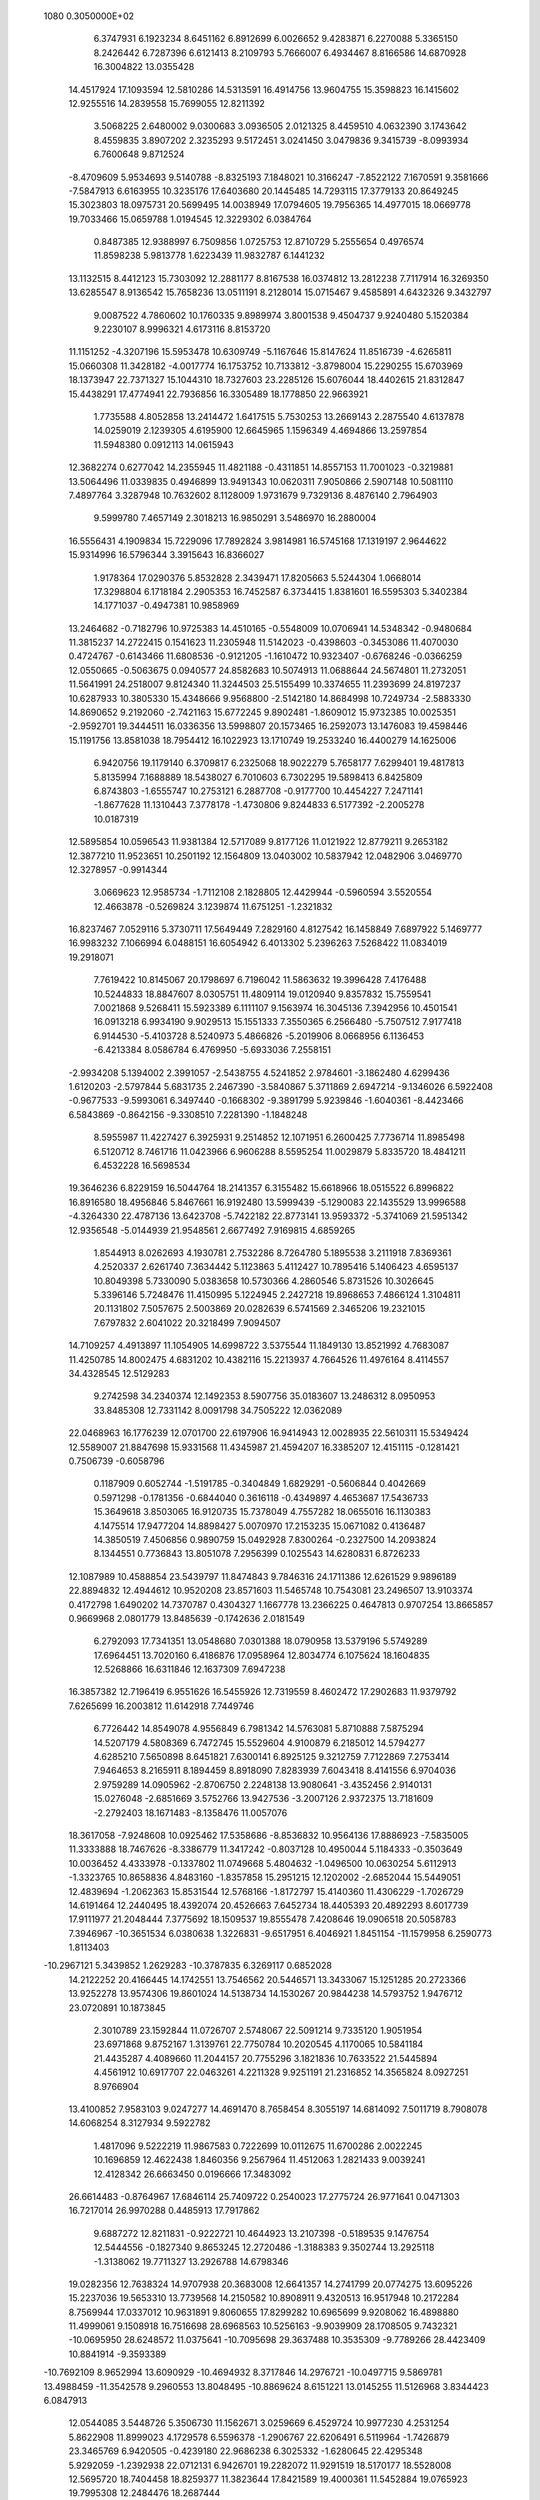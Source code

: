                                                                                 
 1080  0.3050000E+02
   6.3747931   6.1923234   8.6451162   6.8912699   6.0026652   9.4283871
   6.2270088   5.3365150   8.2426442   6.7287396   6.6121413   8.2109793
   5.7666007   6.4934467   8.8166586  14.6870928  16.3004822  13.0355428
  14.4517924  17.1093594  12.5810286  14.5313591  16.4914756  13.9604755
  15.3598823  16.1415602  12.9255516  14.2839558  15.7699055  12.8211392
   3.5068225   2.6480002   9.0300683   3.0936505   2.0121325   8.4459510
   4.0632390   3.1743642   8.4559835   3.8907202   2.3235293   9.5172451
   3.0241450   3.0479836   9.3415739  -8.0993934   6.7600648   9.8712524
  -8.4709609   5.9534693   9.5140788  -8.8325193   7.1848021  10.3166247
  -7.8522122   7.1670591   9.3581666  -7.5847913   6.6163955  10.3235176
  17.6403680  20.1445485  14.7293115  17.3779133  20.8649245  15.3023803
  18.0975731  20.5699495  14.0038949  17.0794605  19.7956365  14.4977015
  18.0669778  19.7033466  15.0659788   1.0194545  12.3229302   6.0384764
   0.8487385  12.9388997   6.7509856   1.0725753  12.8710729   5.2555654
   0.4976574  11.8598238   5.9813778   1.6223439  11.9832787   6.1441232
  13.1132515   8.4412123  15.7303092  12.2881177   8.8167538  16.0374812
  13.2812238   7.7117914  16.3269350  13.6285547   8.9136542  15.7658236
  13.0511191   8.2128014  15.0715467   9.4585891   4.6432326   9.3432797
   9.0087522   4.7860602  10.1760335   9.8989974   3.8001538   9.4504737
   9.9240480   5.1520384   9.2230107   8.9996321   4.6173116   8.8153720
  11.1151252  -4.3207196  15.5953478  10.6309749  -5.1167646  15.8147624
  11.8516739  -4.6265811  15.0660308  11.3428182  -4.0017774  16.1753752
  10.7133812  -3.8798004  15.2290255  15.6703969  18.1373947  22.7371327
  15.1044310  18.7327603  23.2285126  15.6076044  18.4402615  21.8312847
  15.4438291  17.4774941  22.7936856  16.3305489  18.1778850  22.9663921
   1.7735588   4.8052858  13.2414472   1.6417515   5.7530253  13.2669143
   2.2875540   4.6137878  14.0259019   2.1239305   4.6195900  12.6645965
   1.1596349   4.4694866  13.2597854  11.5948380   0.0912113  14.0615943
  12.3682274   0.6277042  14.2355945  11.4821188  -0.4311851  14.8557153
  11.7001023  -0.3219881  13.5064496  11.0339835   0.4946899  13.9491343
  10.0620311   7.9050866   2.5907148  10.5081110   7.4897764   3.3287948
  10.7632602   8.1128009   1.9731679   9.7329136   8.4876140   2.7964903
   9.5999780   7.4657149   2.3018213  16.9850291   3.5486970  16.2880004
  16.5556431   4.1909834  15.7229096  17.7892824   3.9814981  16.5745168
  17.1319197   2.9644622  15.9314996  16.5796344   3.3915643  16.8366027
   1.9178364  17.0290376   5.8532828   2.3439471  17.8205663   5.5244304
   1.0668014  17.3298804   6.1718184   2.2905353  16.7452587   6.3734415
   1.8381601  16.5595303   5.3402384  14.1771037  -0.4947381  10.9858969
  13.2464682  -0.7182796  10.9725383  14.4510165  -0.5548009  10.0706941
  14.5348342  -0.9480684  11.3815237  14.2722415   0.1541623  11.2305948
  11.5142023  -0.4398603  -0.3453086  11.4070030   0.4724767  -0.6143466
  11.6808536  -0.9121205  -1.1610472  10.9323407  -0.6768246  -0.0366259
  12.0550665  -0.5063675   0.0940577  24.8582683  10.5074913  11.0688644
  24.5674801  11.2732051  11.5641991  24.2518007   9.8124340  11.3244503
  25.5155499  10.3374655  11.2393699  24.8197237  10.6287933  10.3805330
  15.4348666   9.9568800  -2.5142180  14.8684998  10.7249734  -2.5883330
  14.8690652   9.2192060  -2.7421163  15.6772245   9.8902481  -1.8609012
  15.9732385  10.0025351  -2.9592701  19.3444511  16.0336356  13.5998807
  20.1573465  16.2592073  13.1476083  19.4598446  15.1191756  13.8581038
  18.7954412  16.1022923  13.1710749  19.2533240  16.4400279  14.1625006
   6.9420756  19.1179140   6.3709817   6.2325068  18.9022279   5.7658177
   7.6299401  19.4817813   5.8135994   7.1688889  18.5438027   6.7010603
   6.7302295  19.5898413   6.8425809   6.8743803  -1.6555747  10.2753121
   6.2887708  -0.9177700  10.4454227   7.2471141  -1.8677628  11.1310443
   7.3778178  -1.4730806   9.8244833   6.5177392  -2.2005278  10.0187319
  12.5895854  10.0596543  11.9381384  12.5717089   9.8177126  11.0121922
  12.8779211   9.2653182  12.3877210  11.9523651  10.2501192  12.1564809
  13.0403002  10.5837942  12.0482906   3.0469770  12.3278957  -0.9914344
   3.0669623  12.9585734  -1.7112108   2.1828805  12.4429944  -0.5960594
   3.5520554  12.4663878  -0.5269824   3.1239874  11.6751251  -1.2321832
  16.8237467   7.0529116   5.3730711  17.5649449   7.2829160   4.8127542
  16.1458849   7.6897922   5.1469777  16.9983232   7.1066994   6.0488151
  16.6054942   6.4013302   5.2396263   7.5268422  11.0834019  19.2918071
   7.7619422  10.8145067  20.1798697   6.7196042  11.5863632  19.3996428
   7.4176488  10.5244833  18.8847607   8.0305751  11.4809114  19.0120940
   9.8357832  15.7559541   7.0021868   9.5268411  15.5923389   6.1111107
   9.1563974  16.3045136   7.3942956  10.4501541  16.0913218   6.9934190
   9.9029513  15.1551333   7.3550365   6.2566480  -5.7507512   7.9177418
   6.9144530  -5.4103728   8.5240973   5.4866826  -5.2019906   8.0668956
   6.1136453  -6.4213384   8.0586784   6.4769950  -5.6933036   7.2558151
  -2.9934208   5.1394002   2.3991057  -2.5438755   4.5241852   2.9784601
  -3.1862480   4.6299436   1.6120203  -2.5797844   5.6831735   2.2467390
  -3.5840867   5.3711869   2.6947214  -9.1346026   6.5922408  -0.9677533
  -9.5993061   6.3497440  -0.1668302  -9.3891799   5.9239846  -1.6040361
  -8.4423466   6.5843869  -0.8642156  -9.3308510   7.2281390  -1.1848248
   8.5955987  11.4227427   6.3925931   9.2514852  12.1071951   6.2600425
   7.7736714  11.8985498   6.5120712   8.7461716  11.0423966   6.9606288
   8.5595254  11.0029879   5.8335720  18.4841211   6.4532228  16.5698534
  19.3646236   6.8229159  16.5044764  18.2141357   6.3155482  15.6618966
  18.0515522   6.8996822  16.8916580  18.4956846   5.8467661  16.9192480
  13.5999439  -5.1290083  22.1435529  13.9996588  -4.3264330  22.4787136
  13.6423708  -5.7422182  22.8773141  13.9593372  -5.3741069  21.5951342
  12.9356548  -5.0144939  21.9548561   2.6677492   7.9169815   4.6859265
   1.8544913   8.0262693   4.1930781   2.7532286   8.7264780   5.1895538
   3.2111918   7.8369361   4.2520337   2.6261740   7.3634442   5.1123863
   5.4112427  10.7895416   5.1406423   4.6595137  10.8049398   5.7330090
   5.0383658  10.5730366   4.2860546   5.8731526  10.3026645   5.3396146
   5.7248476  11.4150995   5.1224945   2.2427218  19.8968653   7.4866124
   1.3104811  20.1131802   7.5057675   2.5003869  20.0282639   6.5741569
   2.3465206  19.2321015   7.6797832   2.6041022  20.3218499   7.9094507
  14.7109257   4.4913897  11.1054905  14.6998722   3.5375544  11.1849130
  13.8521992   4.7683087  11.4250785  14.8002475   4.6831202  10.4382116
  15.2213937   4.7664526  11.4976164   8.4114557  34.4328545  12.5129283
   9.2742598  34.2340374  12.1492353   8.5907756  35.0183607  13.2486312
   8.0950953  33.8485308  12.7331142   8.0091798  34.7505222  12.0362089
  22.0468963  16.1776239  12.0701700  22.6197906  16.9414943  12.0028935
  22.5610311  15.5349424  12.5589007  21.8847698  15.9331568  11.4345987
  21.4594207  16.3385207  12.4151115  -0.1281421   0.7506739  -0.6058796
   0.1187909   0.6052744  -1.5191785  -0.3404849   1.6829291  -0.5606844
   0.4042669   0.5971298  -0.1781356  -0.6844040   0.3616118  -0.4349897
   4.4653687  17.5436733  15.3649618   3.8503065  16.9120735  15.7378049
   4.7557282  18.0655016  16.1130383   4.1475514  17.9477204  14.8898427
   5.0070970  17.2153235  15.0671082   0.4136487  14.3850519   7.4506856
   0.9890759  15.0492928   7.8300264  -0.2327500  14.2093824   8.1344551
   0.7736843  13.8051078   7.2956399   0.1025543  14.6280831   6.8726233
  12.1087989  10.4588854  23.5439797  11.8474843   9.7846316  24.1711386
  12.6261529   9.9896189  22.8894832  12.4944612  10.9520208  23.8571603
  11.5465748  10.7543081  23.2496507  13.9103374   0.4172798   1.6490202
  14.7370787   0.4304327   1.1667778  13.2366225   0.4647813   0.9707254
  13.8665857   0.9669968   2.0801779  13.8485639  -0.1742636   2.0181549
   6.2792093  17.7341351  13.0548680   7.0301388  18.0790958  13.5379196
   5.5749289  17.6964451  13.7020160   6.4186876  17.0958964  12.8034774
   6.1075624  18.1604835  12.5268866  16.6311846  12.1637309   7.6947238
  16.3857382  12.7196419   6.9551626  16.5455926  12.7319559   8.4602472
  17.2902683  11.9379792   7.6265699  16.2003812  11.6142918   7.7449746
   6.7726442  14.8549078   4.9556849   6.7981342  14.5763081   5.8710888
   7.5875294  14.5207179   4.5808369   6.7472745  15.5529604   4.9100879
   6.2185012  14.5794277   4.6285210   7.5650898   8.6451821   7.6300141
   6.8925125   9.3212759   7.7122869   7.2753414   7.9464653   8.2165911
   8.1894459   8.8918090   7.8283939   7.6043418   8.4141556   6.9704036
   2.9759289  14.0905962  -2.8706750   2.2248138  13.9080641  -3.4352456
   2.9140131  15.0276048  -2.6851669   3.5752766  13.9427536  -3.2007126
   2.9372375  13.7181609  -2.2792403  18.1671483  -8.1358476  11.0057076
  18.3617058  -7.9248608  10.0925462  17.5358686  -8.8536832  10.9564136
  17.8886923  -7.5835005  11.3333888  18.7467626  -8.3386779  11.3417242
  -0.8037128  10.4950044   5.1184333  -0.3503649  10.0036452   4.4333978
  -0.1337802  11.0749668   5.4804632  -1.0496500  10.0630254   5.6112913
  -1.3323765  10.8658836   4.8483160  -1.8357858  15.2951215  12.1202002
  -2.6852044  15.5449051  12.4839694  -1.2062363  15.8531544  12.5768166
  -1.8172797  15.4140360  11.4306229  -1.7026729  14.6191464  12.2440495
  18.4392074  20.4526663   7.6452734  18.4405393  20.4892293   8.6017739
  17.9111977  21.2048444   7.3775692  18.1509537  19.8555478   7.4208646
  19.0906518  20.5058783   7.3946967 -10.3651534   6.0380638   1.3226831
  -9.6517951   6.4046921   1.8451154 -11.1579958   6.2590773   1.8113403
 -10.2967121   5.3439852   1.2629283 -10.3787835   6.3269117   0.6852028
  14.2122252  20.4166445  14.1742551  13.7546562  20.5446571  13.3433067
  15.1251285  20.2723366  13.9252278  13.9574306  19.8601024  14.5138734
  14.1530267  20.9844238  14.5793752   1.9476712  23.0720891  10.1873845
   2.3010789  23.1592844  11.0726707   2.5748067  22.5091214   9.7335120
   1.9051954  23.6971868   9.8752167   1.3139761  22.7750784  10.2020545
   4.1170065  10.5841184  21.4435287   4.4089660  11.2044157  20.7755296
   3.1821836  10.7633522  21.5445894   4.4561912  10.6917707  22.0463261
   4.2211328   9.9251191  21.2316852  14.3565824   8.0927251   8.9766904
  13.4100852   7.9583103   9.0247277  14.4691470   8.7658454   8.3055197
  14.6814092   7.5011719   8.7908078  14.6068254   8.3127934   9.5922782
   1.4817096   9.5222219  11.9867583   0.7222699  10.0112675  11.6700286
   2.0022245  10.1696859  12.4622438   1.8460356   9.2567964  11.4512063
   1.2821433   9.0039241  12.4128342  26.6663450   0.0196666  17.3483092
  26.6614483  -0.8764967  17.6846114  25.7409722   0.2540023  17.2775724
  26.9771641   0.0471303  16.7217014  26.9970288   0.4485913  17.7917862
   9.6887272  12.8211831  -0.9222721  10.4644923  13.2107398  -0.5189535
   9.1476754  12.5444556  -0.1827340   9.8653245  12.2720486  -1.3188383
   9.3502744  13.2925118  -1.3138062  19.7711327  13.2926788  14.6798346
  19.0282356  12.7638324  14.9707938  20.3683008  12.6641357  14.2741799
  20.0774275  13.6095226  15.2237036  19.5653310  13.7739568  14.2150582
  10.8908911   9.4320513  16.9517948  10.2172284   8.7569944  17.0337012
  10.9631891   9.8060655  17.8299282  10.6965699   9.9208062  16.4898880
  11.4999061   9.1508918  16.7516698  28.6968563  10.5256163  -9.9039909
  28.1708505   9.7432321 -10.0695950  28.6248572  11.0375641 -10.7095698
  29.3637488  10.3535309  -9.7789266  28.4423409  10.8841914  -9.3593389
 -10.7692109   8.9652994  13.6090929 -10.4694932   8.3717846  14.2976721
 -10.0497715   9.5869781  13.4988459 -11.3542578   9.2960553  13.8048495
 -10.8869624   8.6151221  13.0145255  11.5126968   3.8344423   6.0847913
  12.0544085   3.5448726   5.3506730  11.1562671   3.0259669   6.4529724
  10.9977230   4.2531254   5.8622908  11.8999023   4.1729578   6.5596378
  -1.2906767  22.6206491   6.5119964  -1.7426879  23.3465769   6.9420505
  -0.4239180  22.9686238   6.3025332  -1.6280645  22.4295348   5.9292059
  -1.2392938  22.0712131   6.9426701  19.2282072  11.9291519  18.5170177
  18.5528008  12.5695720  18.7404458  18.8259377  11.3823644  17.8421589
  19.4000361  11.5452884  19.0765923  19.7995308  12.2484476  18.2687444
   9.5571258   2.5785224  18.5376599   9.5214439   3.4718079  18.1956077
   9.3931146   2.0234068  17.7753091   9.0648794   2.4805425  19.0256081
  10.1870782   2.4433045  18.8112949  16.7229648  -5.1657725  -0.0463382
  16.0949977  -4.9070562  -0.7208418  16.1809503  -5.4231213   0.6994659
  17.1388467  -4.6289477   0.1235479  17.1138880  -5.7035405  -0.2653922
  14.1426758  19.7729203   5.5235425  14.0090790  20.6953755   5.3056890
  13.2584427  19.4149049   5.6022110  14.4901210  19.7091886   6.1278769
  14.4971138  19.4474210   5.0151884  22.6017091   4.9703245  -3.5304282
  22.4030413   5.1819893  -2.6183092  23.3896407   5.4767689  -3.7276836
  22.0740106   5.1605216  -3.9491875  22.7230585   4.2849280  -3.6046302
  12.6024114  -4.3623170  -5.7729255  13.3846568  -3.8151654  -5.7025762
  12.9279929  -5.2067050  -6.0847547  12.1487838  -4.0879140  -6.2300087
  12.2920949  -4.4317495  -5.1493209  12.4218430   5.6421180  11.8965447
  12.7688539   6.4055267  12.3580881  12.0596942   5.9972113  11.0847634
  11.9221863   5.3302688  12.2748214  12.9319385   5.1826617  11.7597877
  21.8786019  20.8194951  18.2943770  20.9594907  20.8464912  18.0284115
  21.8560841  20.5224281  19.2040341  22.1681867  21.4551509  18.2487440
  22.2383533  20.3700769  17.8961281  10.0787904   8.7968441 -13.0682511
   9.5522768   9.4653654 -12.6299652   9.9023531   7.9937136 -12.5782682
  10.7590028   8.9596498 -13.0398715   9.8833245   8.7268631 -13.7367537
  11.9078938  32.0644276  28.5856678  12.6502877  32.4196699  28.0969082
  12.3071220  31.5487706  29.2863436  11.5122574  31.6588719  28.1745761
  11.5162812  32.5806034  28.8506247  11.1343026  11.6944655  15.4837753
  10.5218708  11.1766511  16.0062956  10.8980633  11.5011511  14.5765530
  11.7946713  11.5021499  15.6138823  11.0591671  12.3771670  15.6189544
  18.8875921  13.1612074  21.9887976  18.6593838  13.6997628  21.2310966
  19.5171965  13.6907320  22.4781173  19.1774854  12.5575245  21.7850112
  18.3209009  13.0283550  22.3776566  24.2133509   6.7647715  13.7191923
  24.0166736   7.3364238  12.9770579  24.5693788   7.3519476  14.3860508
  24.6847794   6.2794817  13.5396120  23.6320362   6.4509470  13.9506821
   1.7728414  16.3977844   9.8350455   2.1469729  16.3897417  10.7160635
   1.3409539  17.2492172   9.7660002   1.3098107  15.8784778   9.7580824
   2.2756999  16.3354993   9.3520818  17.1505924   3.0967788   4.0436831
  17.2230756   3.2467592   4.9862774  16.5912565   2.3238551   3.9664550
  17.7803958   2.9754838   3.7632636  16.8565166   3.6476481   3.7273566
   1.5808411   5.5569963  24.8863241   1.7825890   5.7639957  25.7988376
   1.8231861   6.3465055  24.4024067   0.8990079   5.4187892  24.8088498
   1.9564332   5.0080232  24.6682436  14.8903186   8.9538600   4.9551003
  15.2208588   9.8004678   4.6547165  14.7606844   9.0677332   5.8966201
  15.3566510   8.4472701   4.8290021  14.2854439   8.7981139   4.6390786
   9.9136479  20.7601750  13.2306393   9.0227912  20.6948064  13.5746350
  10.3149196  19.9175519  13.4432402  10.2602540  21.2842079  13.5392715
   9.9046539  20.8622824  12.5381849  15.1963539  -4.6646818  16.3955354
  15.9042035  -4.9044741  15.7974715  14.5297959  -5.3381484  16.2599812
  14.9435535  -4.0311305  16.2383585  15.4206802  -4.6684609  17.0586066
  12.1484907  17.0806450   6.3255817  11.3646091  16.7892626   6.7912616
  11.9336160  16.9660669   5.3998751  12.7010215  16.6886200   6.5017240
  12.2846902  17.7526155   6.4666681  29.2601075  11.9790173   3.7931375
  29.8946555  11.3762573   4.1807727  28.5425719  11.4165242   3.5016308
  29.5424121  12.3207626   3.2513679  29.0350300  12.4408165   4.2686179
  14.4838617  -0.6313417   8.0910457  13.8363461  -1.0932836   7.5585374
  14.5861902   0.2175448   7.6607521  15.0911514  -0.9793801   8.0993226
  14.2525265  -0.5501355   8.7467054   1.8824738  15.9515149  19.6127250
   1.8842132  16.6948183  20.2158244   1.1707395  15.3922249  19.9239498
   2.4936481  15.6111587  19.6376983   1.7609035  16.1649777  18.9572448
  13.5830508  11.7791647  16.7531512  13.4308270  11.5984744  17.6807345
  12.7142429  11.7318441  16.3541959  14.0098224  11.2994224  16.4743800
  13.8603706  12.4161405  16.6673869  15.5176034  -0.0620490  -1.8278755
  16.0955378   0.6286653  -2.1521245  14.7015440   0.3897253  -1.6129827
  15.7897204  -0.3655053  -1.2587827  15.4096944  -0.5464391  -2.3215575
  12.6496159   4.7410295   1.2694221  13.0807570   5.5249664   0.9291396
  12.0058434   5.0740258   1.8946438  13.1117271   4.3233845   1.5888370
  12.3341329   4.3884507   0.7535164  20.3371610  -8.0595234  20.9630670
  20.2994842  -7.9779060  20.0100975  19.9228360  -7.2603485  21.2884685
  21.0008070  -8.1009239  21.1818364  19.9852100  -8.6255066  21.1770611
   9.6711651   3.5829607   3.3233512  10.2354996   2.8256519   3.4790490
  10.1655383   4.1282830   2.7114274   9.5500004   3.9281392   3.9201518
   9.0622576   3.3839657   3.0411585   4.4581858  -4.8230386  22.7678806
   4.4110873  -5.7640099  22.5988051   5.3255904  -4.6916014  23.1507191
   3.9575668  -4.6267889  23.2160622   4.3931314  -4.4610433  22.1722907
  11.3810882  -5.6015808   1.6709148  10.9594058  -5.8869013   2.4814751
  11.9088314  -4.8457522   1.9286781  10.9024113  -5.4181703   1.1942293
  11.7866267  -6.1094482   1.4108971  11.0271078   1.2411975   3.0103734
  11.0718449   0.5886510   2.3115074  11.9406190   1.4020292   3.2467253
  10.6697582   0.9925941   3.5585501  10.7236608   1.8288814   2.7811409
   2.2937278   8.0737580  16.1953267   2.6456528   7.5447907  16.9112695
   3.0065705   8.6695759  15.9649178   1.7302908   8.4317701  16.4059590
   2.1229140   7.6696466  15.6498758   9.4516443   0.2179598   5.0650713
   9.4632363  -0.7263688   4.9090555   9.6938555   0.6028634   4.2228037
   9.9152814   0.3927898   5.5595155   8.8129874   0.4289026   5.2590315
   8.2276481  17.4702442   8.0211877   7.5898172  17.9856410   7.5274573
   7.7718232  17.2356863   8.8295429   8.7985475  17.8506076   8.1604629
   8.4109207  16.8962175   7.6649510   9.3600622   5.7951905   6.9082080
   9.5207811   5.6180752   7.8350475  10.1266455   5.4382208   6.4597055
   9.3046813   6.4835526   6.7937941   8.7759866   5.4751269   6.6927665
  15.9138909  11.3825021  22.9578643  16.6975245  11.4205870  23.5062253
  15.4497586  12.1981414  23.1463998  15.5201852  10.8289730  23.1269837
  16.0872723  11.3473134  22.2805898   5.2340696  -1.2707283  23.9153741
   5.6588881  -1.8939050  23.3259577   5.1132459  -1.7567449  24.7311077
   4.6171615  -1.0656740  23.6558030   5.6413465  -0.7108960  24.0188796
   6.5532235   6.5384767   2.8091982   6.9862304   7.0877086   3.4627127
   5.7073757   6.9619954   2.6628929   6.4654714   5.8877463   3.0517874
   6.9256658   6.5184101   2.2168435  -1.3117913  14.3765002   9.5828347
  -0.9411429  14.1094106  10.4239736  -1.5596247  15.2922367   9.7102597
  -1.8723395  13.9881098   9.4249151  -0.8359348  14.3175915   9.0728441
 -13.6596040  15.0894750  13.2926701 -13.5009396  14.7682917  14.1803067
 -12.8429354  15.5231986  13.0453481 -14.1927589  15.5430062  13.2852299
 -13.7990270  14.5583375  12.8585571  18.3367973  21.9819693  12.9045105
  19.1062635  22.5159726  13.1019798  17.5930273  22.5471316  13.1133874
  18.3278980  21.4048019  13.3004884  18.3279769  21.8011654  12.2283211
  -4.8913540   6.9930646  21.9018446  -4.1959841   6.3896471  21.6399671
  -4.5164195   7.4892973  22.6294496  -5.4595381   6.6407768  22.1093541
  -5.0612391   7.4192658  21.3731749   5.6900184  10.4284054   8.2419089
   5.7342733  11.3565190   8.0119558   5.6885354  10.4186051   9.1990575
   6.2461725  10.0847049   7.9917836   5.1043695  10.1388480   7.9905688
  11.8494110   9.1520315   9.5600958  11.1153225   9.7170802   9.3191273
  11.5772232   8.2760476   9.2866037  11.9608019   9.1721453  10.2508834
  12.4319362   9.3463348   9.2240740  16.9365501  16.9617219   8.8143039
  16.0338752  17.2686245   8.7293289  17.2982025  17.4778860   9.5347302
  17.2938044  17.0771244   8.2234980  16.9523782  16.2787426   8.9669101
  13.4464395   7.7717792  -5.6364870  14.3826502   7.6042516  -5.5284324
  13.1346401   7.9676906  -4.7529533  13.1221411   7.2073430  -5.8938627
  13.3401513   8.3166425  -6.0628986  -2.0856082   7.3574208  -0.3580229
  -2.8647792   6.8160567  -0.4847085  -1.5584510   7.2057507  -1.1424547
  -1.7374874   7.1595505   0.2161366  -2.2599435   8.0331993  -0.3038869
  18.8235157  18.5373113  10.3978160  18.5981391  19.4670335  10.3653531
  19.5543162  18.4893966  11.0141492  19.0174387  18.3074812   9.7656989
  18.2810586  18.1590576  10.6273030  13.9689139  12.3177382  12.1602218
  14.9047260  12.3277395  12.3611887  13.6850072  11.4318166  12.3855478
  13.8603034  12.4471320  11.4809126  13.6279784  12.7923684  12.5455646
  23.6443481  -0.1277582  10.2418117  23.0704717   0.4271694  10.7699718
  23.1639201  -0.2598553   9.4245167  23.7606047  -0.7392231  10.5621164
  24.2551272   0.1921280  10.1208910   1.6311652   0.2239939   2.6139415
   1.1654908   1.0318868   2.3978666   0.9584510  -0.3492343   2.9814967
   2.1351923   0.3470133   3.0838595   1.9121572  -0.0608473   2.0395645
   4.8014141  15.0919513  20.1963346   3.8832390  15.2741632  19.9963718
   4.8562717  15.1565005  21.1497788   5.2193294  15.5638350  19.8919129
   4.9788322  14.4499040  19.9811646  21.3233548  10.3390810   8.8159297
  20.4083130  10.0595351   8.7879204  21.3764216  10.9085936   9.5834394
  21.4926002  10.6906341   8.2347529  21.7485169   9.7875703   8.8871558
   0.3673887  27.2808593   3.4270453  -0.0866271  26.5994897   2.9312259
   0.6388193  27.9175843   2.7658808   0.9239994  27.0161397   3.7588706
  -0.0633135  27.5763654   3.8930622   7.2290148  23.7385316  14.2247404
   6.7109864  22.9754853  14.4809411   6.6028705  24.4625162  14.2201060
   7.5062900  23.6470964  13.5885344   7.7407472  23.8569033  14.6874693
  20.4305841  25.1478444   8.5532957  21.0854334  25.8209728   8.7385047
  20.5891112  24.4717655   9.2120964  20.5165294  24.8898205   7.9082863
  19.7837442  25.4079028   8.6162860   0.4835863  18.5136566  15.4106373
  -0.1489364  19.2044193  15.2131686   0.2516301  17.7996177  14.8168557
   0.4265430  18.3092095  16.0776810   1.1367638  18.7341548  15.2892301
   9.4334283  -4.3074768   4.6096350   9.6387791  -5.2348214   4.4909128
  10.1263342  -3.8463023   4.1369498   9.4414118  -4.1372067   5.2885639
   8.8060177  -4.1562817   4.3385336   0.3642430   3.8163143  18.7270679
   1.0551613   4.3531125  19.1152837  -0.2531446   3.6661297  19.4429651
   0.6240521   3.2099036  18.4930480   0.0537281   4.1561210  18.1997047
   6.6909481  10.2798315  -1.9987940   6.7518228  10.3223656  -1.0444791
   7.2236949  11.0134626  -2.3057113   6.0267806  10.3518162  -2.2078386
   6.9457615   9.6726127  -2.2361871   2.3093999  16.5941661  16.7877652
   2.1354927  16.3743419  17.7030059   1.5063180  17.0192496  16.4867747
   2.4382248  16.0161045  16.4146045   2.8542950  17.0306833  16.7373464
   6.8990633   7.6544314  -3.1185849   6.8686101   6.9407224  -2.4814633
   6.8432102   8.4502394  -2.5896219   6.3589100   7.6135755  -3.5619417
   7.4987324   7.6386728  -3.4793461  11.2338277  16.1699998  22.4584091
  10.4858878  16.4568693  21.9344590  11.9888854  16.2860078  21.8816406
  11.1639322  15.4982589  22.6424709  11.2988148  16.5639213  23.0333896
   8.7355884  17.5154413   2.2488438   8.2788119  17.0799596   1.5291614
   8.5589096  18.4467665   2.1159910   9.4231186  17.3873028   2.2191333
   8.4848813  17.3016522   2.8664522   4.1411354  10.1397107  15.7889288
   5.0805351  10.1753103  15.9691858   3.7446240  10.6724785  16.4782538
   3.9078867   9.4804774  15.8206540   4.0000147  10.4070046  15.1575502
  12.3507486   6.8720830  18.1324319  11.4226487   6.7492570  17.9329922
  12.3582604   7.4758057  18.8751932  12.6869597   7.1494555  17.5846851
  12.6493640   6.2630899  18.3055107  10.7531638  13.0802708   7.2997921
  10.4289047  13.9778333   7.2258368  11.1983237  13.0554573   8.1468156
  11.2001240  12.9350993   6.7809936  10.2228319  12.6236051   7.2854919
  12.4296447   8.4462665  20.1856946  13.1502386   8.1344299  20.7331744
  12.6290679   9.3694761  20.0303038  11.8179977   8.3779567  20.5191938
  12.4068588   8.0929808  19.5818154   5.6655471  21.8673248  15.0544412
   5.7577879  21.6105464  15.9719314   4.7672653  22.1906673  14.9853669
   5.7637545  21.3174750  14.6325164   6.1231759  22.3712728  14.8913086
   5.9386565   2.8755654   7.5894080   6.3739377   3.2454774   6.8213408
   6.4144610   2.0641543   7.7667606   5.2652529   2.7425963   7.4521241
   5.9837862   3.3129869   8.1340416   3.7406545   6.1733798  17.8728027
   3.2612023   6.0479228  18.6917154   4.6372888   6.3656194  18.1472526
   3.4731991   6.7082156  17.5089095   3.7204262   5.5924916  17.4827262
   7.9146885   5.0126408  -7.1947197   7.4301039   4.2317809  -7.4624273
   8.1666659   4.8389323  -6.2877662   7.5086375   5.5814729  -7.2341228
   8.4811427   5.1020677  -7.5961328  15.1122828  15.6338669   4.7833598
  15.3857329  16.4578037   4.3801413  15.9309019  15.1700435   4.9593213
  14.7086571  15.2660308   4.3454295  14.7628307  15.7533733   5.3780038
   2.4506810   4.1698992  22.5321771   3.3359827   3.8127399  22.6022476
   2.2711389   4.5366123  23.3979242   1.9915619   3.6646824  22.3773685
   2.4231166   4.6685278  22.0416573  -4.1191127  10.2103403 -11.4061079
  -3.3891452  10.6370569 -10.9574518  -4.7744497  10.9006337 -11.5074006
  -4.3722338   9.6834055 -11.0210503  -3.9174558   9.9669985 -12.0307032
  13.4592080   3.6262400  16.0078400  12.8203013   4.0601410  15.4423666
  13.9160848   3.0160809  15.4288743  13.1378156   3.2822311  16.5258794
  13.9061259   4.0917945  16.2789919  11.5494374  -1.0068014  11.2826095
  11.3000694  -1.9291912  11.2256480  11.4144433  -0.7785526  12.2023436
  11.1437512  -0.6147414  10.8682332  12.2201749  -0.9201902  11.1020281
   7.5773187  22.7077990  24.5590053   8.1400766  23.3330254  25.0157627
   8.1806656  22.1807531  24.0351475   7.1193296  23.0414444  24.1479984
   7.2311759  22.3064494  25.0162839  15.7392420  24.1528709   8.3563874
  15.2327939  23.8419232   9.1067565  15.7545086  25.1047899   8.4556293
  15.4285034  23.9716313   7.7558928  16.3886935  23.8921043   8.3710005
   5.0470278  15.0879037   9.3445663   4.5294666  15.8333880   9.0402385
   5.7221344  15.4762387   9.9010363   5.3361290  14.7501584   8.8038735
   4.6492853  14.6437809   9.7113847  14.6430193  23.9061990   5.6781188
  14.3480157  23.6480559   6.5513696  15.5903674  24.0108155   5.7665430
  14.3445278  24.5089470   5.4842176  14.4916619  23.4093212   5.2088605
   4.2294725   7.8359153   2.5771637   4.3473598   8.7693544   2.4010221
   3.7369297   7.8072948   3.3974163   4.8487106   7.5175349   2.6491239
   3.8685925   7.5303435   2.0610324  13.1571095  -7.4548885   0.6871921
  13.9507993  -7.2249644   1.1703309  12.5164870  -6.7942790   0.9506874
  12.9377299  -8.0960976   0.8624734  13.2709356  -7.4277808  -0.0029592
  16.1651257  23.5797060  13.3750514  15.4744301  23.2941543  12.7770283
  16.1190523  24.5355905  13.3552008  16.7911159  23.3574978  13.1542352
  16.0472025  23.3396609  14.0219459  13.1201134   2.2633708  18.1657541
  13.1734945   2.5740642  17.2619555  12.5901965   2.9221390  18.6145798
  13.7578732   2.2222464  18.4513607  12.8109667   1.6359661  18.1938914
  16.0486507   7.3331828  -5.5160767  16.3987253   7.5989374  -4.6657508
  16.6308009   7.7455798  -6.1542473  15.3920195   7.5622366  -5.5958881
  16.0624309   6.6364839  -5.5825650  14.6820274   5.5878129  -0.6741233
  14.9057530   5.1926064  -1.5167327  13.7857599   5.9038959  -0.7882632
  15.1145767   6.1181196  -0.5268959  14.7132550   5.1120689  -0.1615880
  -5.5026322   3.2368303   4.1085968  -5.3666035   3.5881155   3.2286384
  -4.7292820   3.5145492   4.5995485  -5.5476100   2.5384733   4.0920310
  -6.0847512   3.5014337   4.3934170   3.6265090  16.9334642   8.0435633
   3.2883973  16.6862790   7.1828590   2.8626009  16.9007319   8.6194148
   3.8966172  17.5790456   8.0272495   4.1163403  16.4809105   8.2563082
   8.2665877   0.0995616  14.5923520   8.1128598   0.4354342  15.4754087
   8.9132983  -0.5962568  14.7099698   8.5179471   0.6032628  14.1762949
   7.6752734  -0.1559253  14.3183560   7.9007279  14.0498451   9.8683763
   7.8447243  13.4272924  10.5933063   8.0566564  14.8949548  10.2899304
   7.3024628  14.0611489   9.5051255   8.4300860  13.8850688   9.4410254
  11.7552691  22.6585171  13.8846058  11.8530209  23.2468868  13.1359420
  11.3772022  21.8607990  13.5145475  11.3268507  22.9363697  14.3634122
  12.3769895  22.5250285  14.1772567  15.3503702   3.2342120  19.5562068
  14.3999909   3.2970896  19.6513772  15.5020793   3.3073172  18.6139373
  15.5830914   2.6196550  19.7973715  15.6684024   3.7549971  19.8991915
   6.7514024  16.5579668  18.8498600   6.0273204  16.1357015  19.3120603
   7.1081891  15.8717750  18.2858778   7.2358250  16.7832948  19.3021453
   6.5202622  17.0970174  18.4677623   2.8031554  19.8504391  14.3570747
   3.6999924  19.6269199  14.6059810   2.2550035  19.3475385  14.9594468
   2.6768316  19.6649315  13.6940293   2.6890301  20.5368773  14.4330886
  -0.5413752   6.5222573   1.6907959  -1.1289653   6.9938262   1.1003787
  -1.0158110   5.7205928   1.9109698  -0.4132546   6.8999021   2.2660954
   0.0628646   6.3722424   1.3708118  17.3677211  -6.7439019  14.8364538
  17.2236411  -6.3297357  13.9856077  17.4032168  -7.6808454  14.6438174
  16.8401290  -6.6009924  15.2737448  17.9701917  -6.5263105  15.1187359
  17.3549344  14.1031538   5.4461021  18.0192306  14.5021437   6.0080180
  17.8466961  13.7615419   4.6993065  16.8880332  14.5810368   5.2372215
  17.0246320  13.5857037   5.7824734  -2.0233938  12.6645044  -6.4618610
  -1.4390846  12.0684473  -6.9304017  -1.8415044  13.5247758  -6.8401217
  -1.8826121  12.6608991  -5.7761733  -2.6925370  12.4859107  -6.5636044
   0.1687256 -11.1212538  13.8475836   0.8732207 -10.9452317  14.4712299
   0.4030281 -10.6121518  13.0716008  -0.4475332 -10.9111152  14.1046183
   0.1376008 -11.8038457  13.6955983  10.1960400   0.3448991   9.2747854
  10.5463310  -0.2748840   9.9146269   9.4935810  -0.1350650   8.8361311
  10.6904930   0.5334996   8.8165867   9.9444378   0.9146710   9.5942480
   3.9557514   7.6922875   9.0787954   4.7298688   7.1569711   8.9044097
   4.0589135   8.4550887   8.5098281   3.9352129   7.8860387   9.7511336
   3.3713284   7.3416655   8.9190644  27.2405771   1.3948127   1.9237260
  27.6634384   1.7943302   1.1635905  27.5660043   1.8974198   2.6705292
  27.4209557   0.7209233   1.9814895  26.5441876   1.4466078   1.8751562
  -2.0112208  -1.0389439   0.4129949  -2.4804070  -1.3200468  -0.3725478
  -1.2746362  -0.5255472   0.0811836  -1.7834826  -1.5921422   0.7764602
  -2.4233538  -0.6459328   0.8200435   6.0064141  21.7126980  10.8449541
   5.8153555  20.8677585  11.2521467   5.5989835  21.6595286   9.9804281
   6.6973570  21.8090492  10.7873842   5.7281820  22.2356717  11.2178956
  11.2228212   1.2687063   6.7952087  11.1539965   0.9440929   7.6930512
  10.6309261   0.7093155   6.2922436  11.8794198   1.2088065   6.5600699
  11.0218470   1.9382048   6.7580448   4.8535702   0.0571290  17.5089304
   4.8624969  -0.3292015  18.3846592   4.2069190   0.7607117  17.5641156
   4.6627377  -0.4174327  17.0310453   5.4841698   0.3129174  17.3448683
  21.1240400   5.5149304   1.4078506  21.2792945   5.1625275   2.2841725
  20.6698271   6.3436543   1.5599667  20.7246765   5.0790293   1.0330187
  21.7295617   5.6223664   1.0734841  -0.6199401  -3.5760181   1.4383696
  -1.1197213  -4.0271970   0.7580107  -1.0859376  -2.7503541   1.5701165
   0.0366872  -3.4584447   1.2261976  -0.6105782  -3.9518319   2.0288578
  16.7092390   8.4982119  10.8360459  15.7866113   8.4039908  10.5991655
  17.1684890   7.8897646  10.2571562  16.8112895   8.3262799  11.5068850
  16.9267283   9.1546956  10.7277519  18.6347272   2.4474424  10.2661832
  18.2016850   2.6501919  11.0953990  19.3543514   3.0762599  10.2117637
  18.1928557   2.5300049   9.7295893  18.8789754   1.7914412  10.2684867
  14.2069012  16.5426180  15.8910498  14.8385538  17.0778893  16.3713951
  14.3993194  15.6447420  16.1612829  14.2938400  16.6172154  15.2004871
  13.5516932  16.7180683  16.0640228  -0.7455344  -1.1357202   3.7457509
  -0.5525608  -1.3413255   4.6604747  -1.6536808  -0.8333587   3.7546659
  -0.6783249  -1.7054062   3.3445767  -0.3195692  -0.6327562   3.5099951
   6.5517675   5.7436996  -0.7970403   6.5052821   4.8226143  -1.0533074
   7.0737239   5.7430233   0.0053268   5.9115521   5.9993677  -0.6755574
   6.8641038   6.1236673  -1.2951072   2.6977531  -7.4871353  13.6687723
   3.0088447  -7.9495459  14.4469948   3.4750280  -7.0466433  13.3251995
   2.2039865  -7.0209856  13.8387695   2.4409952  -7.9381703  13.1990459
   6.8735764   8.5254306   4.9186236   7.1170279   8.3290753   5.8232826
   6.3279773   9.3093405   4.9821737   6.5128010   7.9948660   4.6387266
   7.4427092   8.6508245   4.5308554  18.5639366  10.2172320   8.3819386
  18.0812320   9.4019770   8.2456030  18.2455926  10.8019464   7.6941902
  19.2527439  10.1107922   8.3170152  18.4275228  10.4826497   9.0151406
   1.8620683  -4.1330263   4.3883219   2.7977021  -4.3096814   4.2902703
   1.8139744  -3.1965040   4.5802716   1.5933664  -4.5076974   4.9150295
   1.5187332  -4.2823507   3.7968633   5.7271423  21.9207954  17.8294953
   4.8556445  22.0114469  18.2148597   6.1991164  21.3503090  18.4361398
   6.0419723  22.5440562  17.7802188   5.6878192  21.6284232  17.1946945
   9.3702572  -2.5529835  15.0051600   9.9808738  -3.2896217  14.9778947
   8.7207498  -2.8044530  15.6617687   9.0676151  -2.4592007  14.3809705
   9.6997180  -1.9653792  15.1953619  26.7408660  -4.1490589  16.6128235
  26.0131907  -4.6207857  16.2076144  27.3933771  -4.8254726  16.7942778
  26.5350390  -3.8384679  17.2054182  26.9985254  -3.6679060  16.1745273
  18.3094106  17.6333287   6.5409685  18.0576947  16.9103786   7.1156110
  18.0311397  18.4200472   7.0098727  17.9824616  17.5843616   5.9239542
  19.0018322  17.6383219   6.4383654  10.1117138  10.7592003  13.1074148
   9.4943802  11.1118647  12.4665101  10.9115341  10.5989861  12.6065648
   9.8688333  10.1633641  13.3830746  10.2287537  11.2223252  13.6190954
  27.5949415  26.5250380  11.0197643  27.1757558  25.7026886  11.2732534
  27.5504624  27.0689117  11.8061834  27.2493122  26.8261853  10.4907551
  28.2603083  26.4159242  10.8316655   5.1035297  -6.3971747  19.7533710
   4.4432607  -6.5628104  19.0804360   5.0460034  -5.4561489  19.9188789
   5.7413569  -6.5691749  19.5218707   4.9606855  -6.7598744  20.3347870
  15.6148879  -6.9931345  20.4191057  16.2044094  -7.3813842  19.7726087
  15.8121352  -7.4575750  21.2325062  14.9466901  -7.0902420  20.2344931
  15.7405394  -6.3080221  20.4886237  11.7875743  17.2992001  16.2063973
  12.6897456  16.9937532  16.1114183  11.2639285  16.4980976  16.2225769
  11.6048539  17.7033712  15.6648634  11.7092680  17.6580921  16.8022703
  13.6750669   2.0045666  -7.2054832  13.9544871   1.1780839  -7.5992885
  12.9625332   2.3088801  -7.7675516  14.2009141   2.4665842  -7.2005409
  13.4478896   1.9026305  -6.5512665  10.8178214  21.3925932  10.7518813
  10.6370318  21.3942588  11.6918516  10.4543240  20.5640157  10.4395340
  11.5069535  21.4211847  10.6323847  10.5040231  21.9342303  10.4385765
   3.1628690  -5.7184612  28.9749249   2.6460827  -4.9159193  29.0462706
   3.8555515  -5.5025808  28.3505705   2.7694610  -6.2456526  28.7355519
   3.4349811  -5.8935617  29.5956461  13.6369415  12.4664820   6.2306883
  13.6425530  13.3055842   6.6912400  12.7093660  12.2457424   6.1463708
  13.9747450  11.9783392   6.6016404  13.9349135  12.5282093   5.6002897
   2.9782611  10.3481597   6.2296686   3.2009451  10.1630634   7.1420189
   2.3311276  11.0517288   6.2790726   2.7051440   9.7819064   5.9218305
   3.5440733  10.5568804   5.8742925   3.3264986   0.6899470  23.7889332
   4.0837062   0.1074966  23.7287664   2.9940945   0.7439797  22.8929311
   3.5183654   1.3221551  24.0202342   2.8416925   0.4221295  24.2169949
   3.9063671  18.5023528   1.4197072   4.1231342  19.3625853   1.7792122
   2.9989733  18.3533893   1.6855610   4.3263423  18.0098053   1.6861987
   3.9626396  18.5044178   0.7219758   5.4980940  13.3706426  -3.5121160
   4.6631699  13.3347542  -3.0453766   5.4635884  12.6334695  -4.1217200
   6.0336444  13.2988852  -3.0671030   5.5620918  13.9754940  -3.8586114
  11.6682002   5.8645906   3.7008075  12.5728530   6.1713530   3.7618984
  11.4933569   5.4633272   4.5520709  11.6006082   5.3941231   3.1869091
  11.2325245   6.4002249   3.5855575   8.4030543  10.1712670   3.0944475
   7.6781772   9.9202798   3.6669774   8.9613340   9.3944846   3.0603202
   8.7525522  10.7156339   3.3618722   8.1684400  10.3356377   2.4557470
  13.5646014  14.6813329   7.6367314  14.2341321  15.1259759   8.1565900
  13.3286076  15.3141319   6.9584216  13.0088471  14.5233987   8.0319453
  13.8213937  14.0962761   7.3507835   5.3466992  23.0375016   3.7902122
   5.7240933  23.1779143   4.6585956   5.8278227  23.6372971   3.2201268
   4.6635317  23.1900856   3.7896768   5.4378432  22.3744789   3.5850448
  -1.1544607  26.2659361   7.9734785  -0.2661905  25.9098989   7.9945847
  -1.5390199  25.9031274   7.1755338  -1.1401610  26.9652296   7.9454749
  -1.5161133  26.0623502   8.5371807   2.0390649  19.2513102  11.6977964
   2.3443478  20.1132346  11.4147410   2.0887547  19.2814873  12.6532294
   2.4527586  18.7467311  11.4443059   1.3805862  19.1407067  11.4876235
  28.1016823  23.0917666  16.2592203  27.3373168  23.3302373  15.7347119
  28.7871331  22.9120783  15.6157134  27.9692965  22.5229479  16.6451208
  28.2884867  23.6200497  16.6787689  17.0275002  10.1991876  -0.3043898
  16.8698227   9.2768069  -0.1029363  16.4438236  10.3869804  -1.0394322
  17.6955639  10.3020374  -0.4863590  16.8706653  10.6029009   0.2455361
   4.6744565  -6.2124037  12.3709244   5.1447649  -5.4166648  12.6196039
   4.0637031  -5.9271561  11.6913320   4.3287582  -6.4770499  12.9190622
   5.1170040  -6.6931926  12.1199391   0.2672801   2.7876628   2.7225401
  -0.3827614   2.9762757   3.3993732   1.0790811   3.1686284   3.0573180
   0.0860582   3.0854960   2.1155360   0.3369547   2.0970553   2.6319495
   5.3381104  20.7133034   1.9288001   6.1731557  20.2502676   1.8615024
   5.5073753  21.4237556   2.5475399   4.8380458  20.2877657   2.1713965
   5.1456147  20.9682259   1.3059357   8.5308854  30.2620816  11.0791595
   9.0624083  30.0518473  10.3113596   7.7790343  29.6727699  11.0186335
   8.3235260  30.9304200  11.0611074   8.8901806  30.1451006  11.6684153
   4.1225504  27.3286971  -7.3305809   3.3267911  27.8577583  -7.2749639
   3.9794427  26.7596132  -8.0868186   4.2088793  26.9496437  -6.7484591
   4.6836530  27.7353499  -7.4295632  10.6655134  -3.4473280  11.2668551
  11.1929377  -3.8942832  11.9288871  10.7740825  -3.9766137  10.4767277
  10.8995231  -2.7959186  11.1624264   9.9929304  -3.4255333  11.4596167
  -0.1687195  -0.4976050   0.2259940  -0.9529709  -0.8423460   0.6718212
   0.8201215  -0.2570741  -0.6965038   0.0000000   0.0000000   0.0000000
   0.0000000   0.0000000   0.0000000  -0.1273116  -0.0069964  -0.1299228
   0.8686169   0.9576676   0.9993022  -1.8432268  -1.8285281   0.0268173
   0.0000000   0.0000000   0.0000000   0.0000000   0.0000000   0.0000000
  -0.0602737   0.0326186   0.2918595  -0.6054552   0.1792771   0.5114138
  -0.0333350  -0.2868856   0.0218937   0.0000000   0.0000000   0.0000000
   0.0000000   0.0000000   0.0000000  -0.0397313  -0.0075470  -0.0411967
   0.5117253  -0.5001723   0.4743385  -0.2986558  -0.2980550  -0.1864018
   0.0000000   0.0000000   0.0000000   0.0000000   0.0000000   0.0000000
   0.0541426  -0.1302060   0.1270121  -0.6746334   0.6515186  -1.1403688
   0.3230056  -1.0255193  -0.2428139   0.0000000   0.0000000   0.0000000
   0.0000000   0.0000000   0.0000000  -0.1135025   0.2588261   0.0547146
   1.1048964   0.1544007   0.4607493  -0.3138487   0.5126083   0.2170925
   0.0000000   0.0000000   0.0000000   0.0000000   0.0000000   0.0000000
  -0.0318628   0.1018169  -0.0452329  -0.2593169   0.0982889  -0.6384725
  -0.2395731   0.3617169   0.3353737   0.0000000   0.0000000   0.0000000
   0.0000000   0.0000000   0.0000000  -0.1671731  -0.3254811   0.1009969
   1.0564517   0.6453678   0.6288485   0.5625544   0.1216711   0.7270180
   0.0000000   0.0000000   0.0000000   0.0000000   0.0000000   0.0000000
  -0.0094695   0.0648366   0.3777527  -0.6899608   0.1081749  -0.8720716
  -0.2510484   0.2533542  -0.0730810   0.0000000   0.0000000   0.0000000
   0.0000000   0.0000000   0.0000000  -0.1195092   0.0469420  -0.2012490
  -0.4564437  -0.7560951   0.4071383  -0.1254216   1.0518214   0.1225533
   0.0000000   0.0000000   0.0000000   0.0000000   0.0000000   0.0000000
   0.0357387  -0.0772934   0.2022658  -0.3716070  -0.1484802   1.2678241
   0.5665607  -0.6807747  -0.2813903   0.0000000   0.0000000   0.0000000
   0.0000000   0.0000000   0.0000000   0.0830447  -0.2128825  -0.1463058
   0.4730909  -0.5315466  -0.8531554   0.8276722  -0.4415535  -0.1832064
   0.0000000   0.0000000   0.0000000   0.0000000   0.0000000   0.0000000
  -0.1750485  -0.1271707   0.1117303  -0.9435831   0.0983386   0.7170751
   0.4144350  -0.8087580   0.5354170   0.0000000   0.0000000   0.0000000
   0.0000000   0.0000000   0.0000000  -0.0758375   0.2006379  -0.0594283
   0.2946419   0.7073960   0.2264358   0.4733495  -0.6145260  -0.3324956
   0.0000000   0.0000000   0.0000000   0.0000000   0.0000000   0.0000000
  -0.0677768   0.1336793   0.0621835   0.2638138   0.3785753   1.0459112
   0.2649565   0.2011461   0.9144540   0.0000000   0.0000000   0.0000000
   0.0000000   0.0000000   0.0000000   0.1450290  -0.0152131  -0.2738660
   0.0561268   0.2423167   0.7502614  -0.9232225   0.1020320  -0.6154900
   0.0000000   0.0000000   0.0000000   0.0000000   0.0000000   0.0000000
   0.3963265  -0.0982670   0.0506793  -0.3296856  -0.2807536  -0.3049821
  -0.2872936  -0.4325770   0.0972754   0.0000000   0.0000000   0.0000000
   0.0000000   0.0000000   0.0000000  -0.0590176   0.1031948   0.0762822
  -0.4848960   0.0425919  -0.0757505   0.0652039  -0.0734981  -0.1062683
   0.0000000   0.0000000   0.0000000   0.0000000   0.0000000   0.0000000
  -0.0609630   0.0302081   0.1435542   0.4557871   0.4361655   0.3370845
  -0.4764753   0.4988097  -0.3711437   0.0000000   0.0000000   0.0000000
   0.0000000   0.0000000   0.0000000   0.0954340   0.3453349   0.0262991
   0.1622546   1.2091411   0.5539542  -0.3634575  -0.5307428  -2.5661961
   0.0000000   0.0000000   0.0000000   0.0000000   0.0000000   0.0000000
  -0.0909393   0.0611271   0.2084166  -1.4454195   1.1115607   1.3504943
  -0.9512836   0.1975359  -0.7967456   0.0000000   0.0000000   0.0000000
   0.0000000   0.0000000   0.0000000   0.4725581   0.1161246  -0.1548715
   0.1110743  -0.1428559  -0.2634382  -0.0073271  -0.0638230   0.0130098
   0.0000000   0.0000000   0.0000000   0.0000000   0.0000000   0.0000000
  -0.0937248   0.1755643   0.1595809   0.3684828  -0.6364431   0.3527731
  -1.3821760   0.2169724   1.1177695   0.0000000   0.0000000   0.0000000
   0.0000000   0.0000000   0.0000000  -0.2228273  -0.0811798  -0.2512856
   0.2432679   0.7380862   0.4597011  -0.6308715  -0.8084803  -0.9023877
   0.0000000   0.0000000   0.0000000   0.0000000   0.0000000   0.0000000
   0.0759282   0.1984398  -0.0917437   0.1708572   0.4131695   0.1201490
   0.2521072   0.5361636   0.3172468   0.0000000   0.0000000   0.0000000
   0.0000000   0.0000000   0.0000000  -0.0576685   0.3420725  -0.3246790
   0.2942414  -0.1042610  -0.5486876  -0.6096685  -0.6133715   0.1349999
   0.0000000   0.0000000   0.0000000   0.0000000   0.0000000   0.0000000
   0.1192138   0.3368431   0.0732395   1.1334561  -0.9536027  -0.0726240
  -0.5569484   0.5624393  -1.3479815   0.0000000   0.0000000   0.0000000
   0.0000000   0.0000000   0.0000000   0.1551290   0.0166329   0.3357704
   0.6697015  -0.2061318  -0.0890670   0.4033632   0.2174294   0.9078825
   0.0000000   0.0000000   0.0000000   0.0000000   0.0000000   0.0000000
  -0.1475411  -0.0333002  -0.0185397   1.1159473   0.7718130  -0.1042311
  -0.4968936  -0.7190849   0.4997480   0.0000000   0.0000000   0.0000000
   0.0000000   0.0000000   0.0000000  -0.0478384   0.0496559  -0.1459453
  -0.0316482  -0.3279784  -0.2489287   1.3242481  -0.6895299   0.0418014
   0.0000000   0.0000000   0.0000000   0.0000000   0.0000000   0.0000000
  -0.1096466   0.0024975  -0.1159067   0.4290670  -0.3094661   0.8386574
  -0.0132092   0.4099057  -0.9939391   0.0000000   0.0000000   0.0000000
   0.0000000   0.0000000   0.0000000   0.0508544  -0.0081483  -0.1074314
   0.2346033  -0.5636551  -0.9345386  -0.3720058  -1.0424702   0.1602713
   0.0000000   0.0000000   0.0000000   0.0000000   0.0000000   0.0000000
   0.0444342   0.1952870   0.0965188   0.1865714   0.2391815  -0.1751769
   1.1428486   0.0111465  -0.1030358   0.0000000   0.0000000   0.0000000
   0.0000000   0.0000000   0.0000000  -0.0266784   0.1969395   0.2887711
  -0.0703902  -0.0477587   0.3053515  -0.1080380   0.3457528   0.0649888
   0.0000000   0.0000000   0.0000000   0.0000000   0.0000000   0.0000000
  -0.0743376   0.0545491   0.1205976   0.0256723   0.2510400   0.2435052
  -0.1894162  -0.4573388   0.2968270   0.0000000   0.0000000   0.0000000
   0.0000000   0.0000000   0.0000000  -0.0183172   0.0792353  -0.1643846
   0.1965204   1.0379376  -0.0063980   0.1673485   0.7625941  -0.0194039
   0.0000000   0.0000000   0.0000000   0.0000000   0.0000000   0.0000000
  -0.2421383   0.3932051  -0.2396688   0.1381072   0.3734714  -0.4016932
  -0.1407624   0.0402191   0.3541864   0.0000000   0.0000000   0.0000000
   0.0000000   0.0000000   0.0000000  -0.1584413  -0.0085078  -0.1596594
  -0.3341766   0.8384944  -1.0846937   0.0430022   0.4495241  -0.5674892
   0.0000000   0.0000000   0.0000000   0.0000000   0.0000000   0.0000000
   0.1060270   0.0280154  -0.5095228  -0.0150539   0.4713750   2.2791032
  -0.9391642  -0.4345396   0.0148287   0.0000000   0.0000000   0.0000000
   0.0000000   0.0000000   0.0000000   0.1297336   0.2426853   0.1469961
  -0.7211607   0.7005540  -0.1675214   0.0738163   0.2033063   0.7916678
   0.0000000   0.0000000   0.0000000   0.0000000   0.0000000   0.0000000
  -0.1342899  -0.1259374  -0.1887613  -0.1411013  -0.5141707  -0.8418334
  -0.8527476  -0.2826272   0.2089578   0.0000000   0.0000000   0.0000000
   0.0000000   0.0000000   0.0000000   0.0469383   0.0089015   0.0223062
  -0.7275731   0.7359351  -0.0453442   0.2345964  -0.6709852   0.0324784
   0.0000000   0.0000000   0.0000000   0.0000000   0.0000000   0.0000000
   0.4437742  -0.3528375   0.0469494   1.0504523  -0.6390726  -0.0006237
  -0.6315838  -0.1582311  -0.9776777   0.0000000   0.0000000   0.0000000
   0.0000000   0.0000000   0.0000000  -0.1718973   0.2106462   0.0177782
  -0.7370690  -0.6807317  -1.0220006  -0.9945828  -1.1846468   0.6908056
   0.0000000   0.0000000   0.0000000   0.0000000   0.0000000   0.0000000
  -0.3450479  -0.1826989   0.0684309  -0.2363422  -0.1907224  -0.0940177
  -0.2511585  -0.0192975   0.1808868   0.0000000   0.0000000   0.0000000
   0.0000000   0.0000000   0.0000000   0.2077666   0.4005475  -0.1728392
   1.3112522   1.6782378   0.3777374  -0.0259735  -0.6282129   0.5872325
   0.0000000   0.0000000   0.0000000   0.0000000   0.0000000   0.0000000
   0.1228817   0.0517009   0.1144060  -0.8036680  -0.9601780  -0.1459664
  -0.7309804  -1.9773367  -0.0659647   0.0000000   0.0000000   0.0000000
   0.0000000   0.0000000   0.0000000   0.0376486   0.3373388   0.0176376
   0.0043800   0.3130088  -0.0535537  -0.6315735  -0.1897244  -0.9130062
   0.0000000   0.0000000   0.0000000   0.0000000   0.0000000   0.0000000
  -0.2514833   0.3159798   0.0002394  -0.7125085   0.3969847   0.5774022
  -0.6690871   0.1088941   0.9707661   0.0000000   0.0000000   0.0000000
   0.0000000   0.0000000   0.0000000  -0.0125234  -0.0880672  -0.2407575
   0.0440454   0.5029701  -0.0963272  -1.5089618   1.2053815  -0.7857174
   0.0000000   0.0000000   0.0000000   0.0000000   0.0000000   0.0000000
   0.0021965   0.0173325   0.1920427  -0.8337678   0.2739800  -0.5652542
   0.4274846  -0.0334378  -0.4950946   0.0000000   0.0000000   0.0000000
   0.0000000   0.0000000   0.0000000  -0.1565265   0.1565371   0.1376860
   0.0566941   0.4095440   0.4679832   0.0734830   0.8380685  -0.9731114
   0.0000000   0.0000000   0.0000000   0.0000000   0.0000000   0.0000000
  -0.5110971   0.0516299  -0.3151443   0.8851837  -0.6509332  -0.2640805
   0.6555509   1.3996156   0.9852619   0.0000000   0.0000000   0.0000000
   0.0000000   0.0000000   0.0000000   0.0579265   0.0552881  -0.1081271
  -0.0716178   0.2972979  -0.0995993  -0.0524628   0.1466854  -0.3271370
   0.0000000   0.0000000   0.0000000   0.0000000   0.0000000   0.0000000
  -0.3268098  -0.1201340   0.0587667   0.1333314  -0.7444100  -0.2997726
  -0.3550956  -1.3476848   0.5927911   0.0000000   0.0000000   0.0000000
   0.0000000   0.0000000   0.0000000  -0.0025392  -0.0842740   0.0932579
  -1.3781722  -0.0620009   0.6658749   0.5415636  -0.3871206   1.1851076
   0.0000000   0.0000000   0.0000000   0.0000000   0.0000000   0.0000000
   0.3933389   0.2694795   0.0067157   0.6699818   0.5690109   0.4008450
   0.3651768   0.2703384  -0.2486314   0.0000000   0.0000000   0.0000000
   0.0000000   0.0000000   0.0000000   0.0568329  -0.1124862   0.1048231
   0.1520090  -1.6041328  -1.2986743   0.0173039  -0.6746277  -0.4755528
   0.0000000   0.0000000   0.0000000   0.0000000   0.0000000   0.0000000
   0.0844420  -0.3645028  -0.0167597   0.6978432   0.3508892  -0.4167889
  -0.1682707  -1.1304120   1.3574267   0.0000000   0.0000000   0.0000000
   0.0000000   0.0000000   0.0000000  -0.0045722   0.0624557   0.1762624
   0.2102360  -0.3448973  -0.8665832  -0.0533709   0.3166069   1.4223907
   0.0000000   0.0000000   0.0000000   0.0000000   0.0000000   0.0000000
   0.1632913   0.0316371  -0.0759824   0.9601521  -1.4878301  -0.0664361
  -0.2115639   0.7235178  -0.0827707   0.0000000   0.0000000   0.0000000
   0.0000000   0.0000000   0.0000000   0.2538184   0.1083916   0.2513173
  -0.2623875   0.3726367  -0.5519049   0.1987843  -0.0236128   0.3739411
   0.0000000   0.0000000   0.0000000   0.0000000   0.0000000   0.0000000
  -0.3138449   0.4838431   0.0667957   0.1096585   0.1263513   0.6905835
   1.4960084  -0.6589041   0.4596633   0.0000000   0.0000000   0.0000000
   0.0000000   0.0000000   0.0000000   0.1197300  -0.1226469  -0.0850142
  -0.0166804   0.0944036  -0.7049698   0.2569932   0.5012049   0.2921908
   0.0000000   0.0000000   0.0000000   0.0000000   0.0000000   0.0000000
   0.0376018   0.1593189   0.2235572  -0.4781014  -0.1958696   0.1477848
   0.9695763  -0.9741777  -0.3128577   0.0000000   0.0000000   0.0000000
   0.0000000   0.0000000   0.0000000   0.1165326   0.1961108   0.2209748
  -0.1198137   0.5995966  -0.1172200   0.1314015  -0.0007822  -0.1911793
   0.0000000   0.0000000   0.0000000   0.0000000   0.0000000   0.0000000
   0.0609523  -0.2905158  -0.0443909   1.2456093   0.1299697   0.5365824
   0.1484503  -1.0877056  -1.0916235   0.0000000   0.0000000   0.0000000
   0.0000000   0.0000000   0.0000000  -0.1815787  -0.1814691   0.2786056
  -0.4582563  -0.7285240   1.0550748   0.0014463   0.3579865  -0.2771714
   0.0000000   0.0000000   0.0000000   0.0000000   0.0000000   0.0000000
   0.3063848  -0.1736076   0.2833793  -0.3270702  -0.5532751  -0.6864938
   1.1665865  -1.1443550   0.7793100   0.0000000   0.0000000   0.0000000
   0.0000000   0.0000000   0.0000000   0.0071706   0.0936663  -0.0774370
   0.5850439   0.4616372  -0.4839217  -0.6504699  -0.6129823  -0.7796747
   0.0000000   0.0000000   0.0000000   0.0000000   0.0000000   0.0000000
   0.0952786   0.0403770  -0.3149389  -0.6405454  -0.0569280  -0.3015908
   0.3747960  -0.6689280  -0.3255875   0.0000000   0.0000000   0.0000000
   0.0000000   0.0000000   0.0000000  -0.1732574   0.1507925  -0.0411649
  -0.0163108   0.2563150  -0.0310657  -0.4082590   0.4030257  -0.3431660
   0.0000000   0.0000000   0.0000000   0.0000000   0.0000000   0.0000000
  -0.0693875  -0.1860931  -0.1940953  -0.2649157   0.2200229  -1.0440019
   0.2017062  -0.4935624   0.8783056   0.0000000   0.0000000   0.0000000
   0.0000000   0.0000000   0.0000000   0.1573860   0.1092009  -0.1410841
   0.5082207   0.2174993  -0.5767938   0.2991756  -0.1831340  -0.3340122
   0.0000000   0.0000000   0.0000000   0.0000000   0.0000000   0.0000000
   0.3324915   0.1534716   0.2574419   0.6088795  -0.0191444  -0.7590217
  -0.5703233  -0.7316885  -0.0350385   0.0000000   0.0000000   0.0000000
   0.0000000   0.0000000   0.0000000   0.3994491   0.3342507  -0.1666539
  -1.2894683  -0.3336460  -1.0803512   0.4796455   0.0809645  -0.5484216
   0.0000000   0.0000000   0.0000000   0.0000000   0.0000000   0.0000000
   0.1483732  -0.1503994  -0.0538961   0.1832879  -0.1525758  -0.0025256
   0.1023902   0.2586706   0.2774317   0.0000000   0.0000000   0.0000000
   0.0000000   0.0000000   0.0000000   0.0455882  -0.2827539   0.0174904
   0.2991650  -0.2970894   0.3033566  -0.0946748  -0.6202567   0.1242965
   0.0000000   0.0000000   0.0000000   0.0000000   0.0000000   0.0000000
   0.3343631  -0.1365866   0.0935569   0.6486348  -0.3094396  -0.1263460
   1.0077018  -0.4908258  -0.3728325   0.0000000   0.0000000   0.0000000
   0.0000000   0.0000000   0.0000000  -0.0669136  -0.2569476   0.0479768
   0.8250534   0.4058153   0.3041829  -0.4046488  -0.9165246   0.8267782
   0.0000000   0.0000000   0.0000000   0.0000000   0.0000000   0.0000000
   0.1694166   0.1899556  -0.1354872   0.0597240  -0.2068681  -0.0905368
  -0.4469443  -0.0646369   0.4617178   0.0000000   0.0000000   0.0000000
   0.0000000   0.0000000   0.0000000   0.1434981  -0.0714307   0.3329079
  -0.6764147  -0.1422485   0.4146465   0.4911805  -0.2751683  -0.2061497
   0.0000000   0.0000000   0.0000000   0.0000000   0.0000000   0.0000000
   0.0679913   0.1657104  -0.1291441   0.9185938   0.0046030  -0.2720285
   0.2029979   0.0285640  -0.2865935   0.0000000   0.0000000   0.0000000
   0.0000000   0.0000000   0.0000000   0.0064392  -0.0471511   0.1234848
   0.2411124  -0.2684895  -0.2504102  -0.6529674   0.6282725  -0.0390304
   0.0000000   0.0000000   0.0000000   0.0000000   0.0000000   0.0000000
   0.0223683   0.0088590  -0.2202991   0.1902868   0.8842011   0.4165830
  -0.1614079   0.1984064   0.9466881   0.0000000   0.0000000   0.0000000
   0.0000000   0.0000000   0.0000000  -0.1438152   0.2831170  -0.1424605
   0.3320536  -0.4861558   0.7029848   0.1429568  -0.1347372   0.4752370
   0.0000000   0.0000000   0.0000000   0.0000000   0.0000000   0.0000000
  -0.0027693   0.2248530  -0.0969794   0.1519883  -0.0035612   0.0225888
  -0.3320912   0.7333779  -0.0875356   0.0000000   0.0000000   0.0000000
   0.0000000   0.0000000   0.0000000  -0.0247354  -0.2522735  -0.2068019
   0.7659462   0.0447710  -1.0036548  -0.2743665  -0.5617062   0.9520767
   0.0000000   0.0000000   0.0000000   0.0000000   0.0000000   0.0000000
   0.2540275   0.1018011   0.0013343  -0.2711361   0.1557905   0.5812716
  -0.1919770   0.1583442   0.0020142   0.0000000   0.0000000   0.0000000
   0.0000000   0.0000000   0.0000000   0.0764797  -0.0898182  -0.1988906
  -0.2869558   0.0994271  -0.4273497  -0.2878266   0.1399920  -0.6074506
   0.0000000   0.0000000   0.0000000   0.0000000   0.0000000   0.0000000
   0.1479386   0.0140267   0.3160396   0.7001524  -0.7989726   0.2589786
   0.0904898  -1.1836332   0.5450020   0.0000000   0.0000000   0.0000000
   0.0000000   0.0000000   0.0000000  -0.0082293   0.0775101  -0.0677149
  -0.5105439   0.2899818  -0.5264431   0.5445996   0.0893882   2.2845964
   0.0000000   0.0000000   0.0000000   0.0000000   0.0000000   0.0000000
  -0.2147249  -0.2144979  -0.2047767   0.2355321  -0.3101758   0.1354348
  -0.1442604  -0.1067823  -0.1893164   0.0000000   0.0000000   0.0000000
   0.0000000   0.0000000   0.0000000  -0.0723497  -0.1496563   0.2699340
   0.4974591   0.4341764   0.2902613   1.0453564   0.3569525   0.4978293
   0.0000000   0.0000000   0.0000000   0.0000000   0.0000000   0.0000000
   0.1129288   0.1023788   0.1618072  -0.0975374   0.1150989   1.0401167
   0.0431011  -0.9803443  -0.8979316   0.0000000   0.0000000   0.0000000
   0.0000000   0.0000000   0.0000000   0.2130630   0.1384571  -0.1425186
   0.4521201   0.1874738  -0.4929385   0.3387211   0.2722620  -0.4694081
   0.0000000   0.0000000   0.0000000   0.0000000   0.0000000   0.0000000
   0.0728525   0.1370256  -0.2086142   0.7992206  -1.3575872  -0.3218356
  -0.8946429   0.6321620   0.3810254   0.0000000   0.0000000   0.0000000
   0.0000000   0.0000000   0.0000000  -0.0165110  -0.0356800   0.1574887
  -0.7680262   1.2378262  -1.1362119   0.2563337  -0.4210140  -0.6003591
   0.0000000   0.0000000   0.0000000   0.0000000   0.0000000   0.0000000
   0.0939259  -0.2704906   0.0884438   0.3531576   0.3732717   0.4453547
  -0.6152959   0.7936811   0.5634879   0.0000000   0.0000000   0.0000000
   0.0000000   0.0000000   0.0000000   0.2150527  -0.1543719  -0.1398888
  -0.6747835  -0.0600048  -0.8640553  -0.2291472   0.2771767  -0.0751247
   0.0000000   0.0000000   0.0000000   0.0000000   0.0000000   0.0000000
  -0.1274496   0.2721828   0.1559956  -0.0382834   0.1340980  -0.1053133
   0.3446227   2.0707913   0.9967834   0.0000000   0.0000000   0.0000000
   0.0000000   0.0000000   0.0000000   0.2417430   0.1335879   0.0763198
   1.0124984  -0.8286607  -0.2234507  -0.0908769   0.6454136  -0.9312109
   0.0000000   0.0000000   0.0000000   0.0000000   0.0000000   0.0000000
  -0.1218824   0.2984624   0.1175512  -0.1586326   0.2400493   0.1742747
   0.0933544   0.4890791  -0.1683097   0.0000000   0.0000000   0.0000000
   0.0000000   0.0000000   0.0000000   0.2127621  -0.2310762  -0.4590329
   0.9657665  -0.5641304   0.4109255  -0.5260060   0.3186059  -0.2296636
   0.0000000   0.0000000   0.0000000   0.0000000   0.0000000   0.0000000
  -0.1113332  -0.1962154   0.0493927   0.1897976   0.1035214  -0.3961072
  -0.1454226  -0.2175660   0.1833054   0.0000000   0.0000000   0.0000000
   0.0000000   0.0000000   0.0000000   0.1157126   0.3096484   0.2549061
  -0.3270790   0.4827290   0.5085115  -0.1011151   0.2895264  -0.0126517
   0.0000000   0.0000000   0.0000000   0.0000000   0.0000000   0.0000000
   0.0399516   0.2152894   0.0098146   0.5067831  -0.9053380  -0.4596006
  -0.2389337   0.9051014   0.2728764   0.0000000   0.0000000   0.0000000
   0.0000000   0.0000000   0.0000000   0.0875202  -0.2148913   0.3238522
   0.9292338  -1.0834586  -0.4965629   0.9358748   0.5693004   1.3386502
   0.0000000   0.0000000   0.0000000   0.0000000   0.0000000   0.0000000
  -0.0524650  -0.2100971   0.0605701  -0.2360056  -0.4876962   0.2076828
   0.2448447   0.1436661  -0.3287706   0.0000000   0.0000000   0.0000000
   0.0000000   0.0000000   0.0000000  -0.0053670  -0.2401967  -0.2907383
  -0.1764638  -0.0527078   0.4084494   1.1720677  -1.0193670  -0.2755885
   0.0000000   0.0000000   0.0000000   0.0000000   0.0000000   0.0000000
   0.0199968  -0.1841043  -0.0071572   0.1185629   0.1013226   0.3525091
  -0.2586873  -0.0090198  -0.2978002   0.0000000   0.0000000   0.0000000
   0.0000000   0.0000000   0.0000000   0.0149341  -0.1632235   0.4127762
  -0.3552529  -1.1650296   0.5861019  -0.0149069   1.1257988  -0.4613415
   0.0000000   0.0000000   0.0000000   0.0000000   0.0000000   0.0000000
  -0.0975655   0.1948748  -0.0766164  -0.1594069   0.0557287   0.2561351
  -0.3430997   0.4472757  -0.2175667   0.0000000   0.0000000   0.0000000
   0.0000000   0.0000000   0.0000000  -0.1255372  -0.1881025   0.0338825
  -0.5203364   0.4814665  -0.4683336  -0.3937941   0.3994226  -0.2666069
   0.0000000   0.0000000   0.0000000   0.0000000   0.0000000   0.0000000
   0.0411782   0.2195690  -0.1019332   0.0600916   0.2054713  -0.7835433
   0.3791052   0.7307048  -0.4545905   0.0000000   0.0000000   0.0000000
   0.0000000   0.0000000   0.0000000  -0.0000174  -0.0732021  -0.0799574
   0.1076789   0.1894454  -0.5778073   0.4168990  -0.2249000  -0.1419769
   0.0000000   0.0000000   0.0000000   0.0000000   0.0000000   0.0000000
  -0.0360180   0.1885485  -0.0815837  -0.9808974   0.4337784  -1.3178588
   1.1448128  -0.6285775  -0.6738316   0.0000000   0.0000000   0.0000000
   0.0000000   0.0000000   0.0000000   0.0389842  -0.1128743   0.1559434
  -0.1114297  -0.7529414  -2.1951792  -0.2261483   0.2320487   0.2139795
   0.0000000   0.0000000   0.0000000   0.0000000   0.0000000   0.0000000
  -0.0874709  -0.0991500  -0.0270064  -0.1773719  -1.0889932  -0.5824881
  -0.7943870  -0.2876276   0.0322063   0.0000000   0.0000000   0.0000000
   0.0000000   0.0000000   0.0000000   0.1696345   0.1753550  -0.0052117
   0.2065666  -0.0020260   0.4656487   0.6269642  -0.4525158   0.4397431
   0.0000000   0.0000000   0.0000000   0.0000000   0.0000000   0.0000000
  -0.0225001   0.0648646   0.1172175   0.9508929  -0.4672184  -0.0690021
  -0.9541907   0.6659934   0.2941334   0.0000000   0.0000000   0.0000000
   0.0000000   0.0000000   0.0000000   0.1760002  -0.1439287  -0.2116222
  -0.1149923   0.0709132  -0.1547798   0.4242893   0.0716445  -0.3876721
   0.0000000   0.0000000   0.0000000   0.0000000   0.0000000   0.0000000
  -0.1824336  -0.2619705  -0.4688713   0.2481111  -0.7239273  -0.2883943
  -0.2455070  -0.7949243  -0.9919070   0.0000000   0.0000000   0.0000000
   0.0000000   0.0000000   0.0000000   0.0976517  -0.1287104   0.0010451
  -0.0587358  -0.4397494  -0.6117927  -0.4328535  -1.1378113   1.3672199
   0.0000000   0.0000000   0.0000000   0.0000000   0.0000000   0.0000000
  -0.3133190  -0.3045352   0.0212979  -0.0431906  -0.3129692   0.5261612
   0.1259132  -0.3512291   0.6079407   0.0000000   0.0000000   0.0000000
   0.0000000   0.0000000   0.0000000  -0.3326215  -0.1247661  -0.2596593
   0.1379225  -0.2488399  -0.9082185  -0.3802508   1.1195140  -0.0167090
   0.0000000   0.0000000   0.0000000   0.0000000   0.0000000   0.0000000
  -0.3549618  -0.1023499   0.0962842  -0.7725724   0.9905248   0.0888833
  -0.7432973  -0.0569848  -0.4857331   0.0000000   0.0000000   0.0000000
   0.0000000   0.0000000   0.0000000   0.2769098   0.0083446  -0.3822696
   0.9484783  -0.0529651  -0.2641510   0.3097354   0.6831064   0.4443745
   0.0000000   0.0000000   0.0000000   0.0000000   0.0000000   0.0000000
  -0.1178998   0.3324129  -0.0954721   0.3202791   0.9950234   0.6877103
  -0.1782307   0.8905965  -0.9222991   0.0000000   0.0000000   0.0000000
   0.0000000   0.0000000   0.0000000   0.4760416   0.1026609  -0.1440479
   0.2404313   0.2605396   0.2737494   0.1302178  -0.4935147  -0.7312203
   0.0000000   0.0000000   0.0000000   0.0000000   0.0000000   0.0000000
  -0.1248688   0.0220400   0.3031365   0.8291603  -0.3020568  -0.1232773
  -0.3108119  -0.0684432  -0.0996695   0.0000000   0.0000000   0.0000000
   0.0000000   0.0000000   0.0000000   0.0651167   0.2338755   0.0133371
   0.0179009   0.8642700   0.1587751  -0.3859561   0.1052897  -0.1431183
   0.0000000   0.0000000   0.0000000   0.0000000   0.0000000   0.0000000
  -0.1110693   0.0254955  -0.1901786  -0.2219852   0.1674471   0.2279223
   0.2820186  -0.6580319   0.3743724   0.0000000   0.0000000   0.0000000
   0.0000000   0.0000000   0.0000000  -0.0260920   0.1276737  -0.0584016
   0.2048377   0.2018561  -0.1808090   0.9346663   0.4451395  -0.5388854
   0.0000000   0.0000000   0.0000000   0.0000000   0.0000000   0.0000000
  -0.4020212   0.2437114   0.4342179   0.1361547   0.1878638  -0.2906555
  -0.7556157   0.3573718   0.6437385   0.0000000   0.0000000   0.0000000
   0.0000000   0.0000000   0.0000000  -0.1749776   0.0324479  -0.2679224
  -0.0366989   0.4788846  -0.1543012  -0.0968562   0.2610816  -0.2225529
   0.0000000   0.0000000   0.0000000   0.0000000   0.0000000   0.0000000
   0.1693302   0.0605008  -0.1147998  -0.1075434   0.0119489  -0.2965858
   0.9408865   0.6184991   0.4380836   0.0000000   0.0000000   0.0000000
   0.0000000   0.0000000   0.0000000   0.4022806  -0.1431794  -0.0562172
   0.1505140   0.4291795  -0.1110144   0.5224671  -0.8376736   0.0565786
   0.0000000   0.0000000   0.0000000   0.0000000   0.0000000   0.0000000
   0.0414973   0.0120368  -0.3008721   0.9499145  -0.5743127  -0.2796141
  -1.1121160   1.0318595   0.2450574   0.0000000   0.0000000   0.0000000
   0.0000000   0.0000000   0.0000000   0.1499997   0.2473855   0.3215991
   0.4062913  -0.0378703  -0.0956293  -0.0189499  -0.2071045  -0.0679256
   0.0000000   0.0000000   0.0000000   0.0000000   0.0000000   0.0000000
  -0.1006140  -0.1186682  -0.0385971   0.1104445   0.3429873  -0.3041752
   0.7703140   1.6022522  -0.5400106   0.0000000   0.0000000   0.0000000
   0.0000000   0.0000000   0.0000000   0.1465799  -0.4378674   0.1312987
   0.0416469  -0.0571464  -0.0557254   0.2639974  -0.4523633  -0.8199222
   0.0000000   0.0000000   0.0000000   0.0000000   0.0000000   0.0000000
   0.2897833  -0.2400364   0.1570265  -0.5278558  -0.7967180   0.6319155
  -0.5695036  -0.8363302   0.0879531   0.0000000   0.0000000   0.0000000
   0.0000000   0.0000000   0.0000000   0.0576896   0.1837358   0.2493841
  -0.7139777   0.3791068   0.3483998   0.5252492   0.3223846   0.2862619
   0.0000000   0.0000000   0.0000000   0.0000000   0.0000000   0.0000000
   0.0422337   0.0281966  -0.1086170  -0.6945188   0.5868223   0.0541827
   0.7130223   0.6223583   0.0500097   0.0000000   0.0000000   0.0000000
   0.0000000   0.0000000   0.0000000  -0.1189674   0.0374516   0.2990979
   0.2151136  -0.8376094   0.1741317  -1.2003199   0.0296928   0.6749342
   0.0000000   0.0000000   0.0000000   0.0000000   0.0000000   0.0000000
  -0.3999996  -0.0243578   0.0358008  -0.3113743   0.2810171   0.6183257
  -0.7429903  -0.5895730   0.8670878   0.0000000   0.0000000   0.0000000
   0.0000000   0.0000000   0.0000000  -0.1115348  -0.1125078  -0.1929194
   0.5075413   0.0812933   0.0793047  -0.0550874  -0.0070485  -0.8680718
   0.0000000   0.0000000   0.0000000   0.0000000   0.0000000   0.0000000
   0.1022142   0.2071865   0.0369883   0.9316082  -0.0870635  -1.0853689
   1.4709729   1.6176177   0.9670598   0.0000000   0.0000000   0.0000000
   0.0000000   0.0000000   0.0000000  -0.1034480   0.0526115   0.1668561
   0.8301603   0.0368205  -1.2956077   0.7418769   0.7550235   0.5125577
   0.0000000   0.0000000   0.0000000   0.0000000   0.0000000   0.0000000
   0.0179124  -0.1466634   0.1255471  -0.8571672  -0.1297283   1.0988446
   0.3233800  -0.1358778  -0.1518550   0.0000000   0.0000000   0.0000000
   0.0000000   0.0000000   0.0000000   0.1187533  -0.1719058   0.3942967
   0.4884459   0.6887303   0.7009948   0.3219554  -0.3516204   0.9056248
   0.0000000   0.0000000   0.0000000   0.0000000   0.0000000   0.0000000
  -0.0165078  -0.1116514   0.0705818   0.9351893   0.0006160  -0.3432091
  -0.4080365  -0.6197333  -0.6293540   0.0000000   0.0000000   0.0000000
   0.0000000   0.0000000   0.0000000   0.1588024  -0.1595789  -0.2508828
  -0.5999405  -0.7575732  -0.1832487  -0.3146953  -1.1237431   0.6250361
   0.0000000   0.0000000   0.0000000   0.0000000   0.0000000   0.0000000
  -0.0912568   0.2755451   0.1077140  -0.1463493  -0.0522797  -0.0331874
   0.3708051  -0.2938067  -0.2836693   0.0000000   0.0000000   0.0000000
   0.0000000   0.0000000   0.0000000   0.2412642  -0.3965820   0.1476248
   0.3338207  -0.3090351   0.0858850   0.0430925   0.1991654  -0.0735312
   0.0000000   0.0000000   0.0000000   0.0000000   0.0000000   0.0000000
   0.1399978   0.0898599   0.2562838   0.4898484   0.4683266   0.1763878
  -0.2731838  -0.2795281   0.3706995   0.0000000   0.0000000   0.0000000
   0.0000000   0.0000000   0.0000000   0.1112324  -0.3625658   0.1666051
   0.5335518  -0.9411834  -0.2875230  -0.5047652  -0.5513168   0.7924269
   0.0000000   0.0000000   0.0000000   0.0000000   0.0000000   0.0000000
  -0.1681727   0.4727803  -0.0505707  -0.0931606   0.5319422   0.0055507
  -0.7444384   0.7382080  -0.0451302   0.0000000   0.0000000   0.0000000
   0.0000000   0.0000000   0.0000000   0.0689528  -0.1223237  -0.2124917
  -0.1103004  -2.4538770   0.1388034  -0.3911769   0.7334745  -0.2304290
   0.0000000   0.0000000   0.0000000   0.0000000   0.0000000   0.0000000
   0.1042009  -0.0828443   0.1818620   1.1443188  -1.0019169   1.0302008
   0.3561215   0.3441317  -0.1851653   0.0000000   0.0000000   0.0000000
   0.0000000   0.0000000   0.0000000  -0.0263985   0.1136298  -0.1540265
  -0.0916449   0.1066067   0.0771293  -0.1806344   0.4388752  -0.0203394
   0.0000000   0.0000000   0.0000000   0.0000000   0.0000000   0.0000000
   0.1126674  -0.0037461  -0.2201827  -0.7812864   0.4973548   1.0246846
   0.1708464   0.0964987   0.2825434   0.0000000   0.0000000   0.0000000
   0.0000000   0.0000000   0.0000000  -0.2910115  -0.0424376  -0.1710024
  -0.2434259  -0.1495705  -0.2314186   1.4614261   0.0180888  -0.3067018
   0.0000000   0.0000000   0.0000000   0.0000000   0.0000000   0.0000000
   0.0268804  -0.1000675  -0.0465575   0.0292195   0.2776842  -0.3136506
  -0.1283636   0.6237183  -0.4900697   0.0000000   0.0000000   0.0000000
   0.0000000   0.0000000   0.0000000  -0.2519884  -0.2110090   0.0099126
  -0.1826784  -0.2792633   0.1823228  -0.6598253  -0.3609815  -0.5405772
   0.0000000   0.0000000   0.0000000   0.0000000   0.0000000   0.0000000
  -0.0878167  -0.1493718  -0.1310694  -0.5763874   0.3573173   0.2888443
   0.1176300  -0.1532549  -0.0721860   0.0000000   0.0000000   0.0000000
   0.0000000   0.0000000   0.0000000   0.0636129   0.2656359  -0.0601768
   1.2678704   0.6235720  -0.3462139   0.7514221  -0.7866028  -0.0471484
   0.0000000   0.0000000   0.0000000   0.0000000   0.0000000   0.0000000
   0.0500303   0.4118359   0.0941539   0.7150094   1.1008230   0.8442912
  -0.4479262   0.1722509  -0.3260012   0.0000000   0.0000000   0.0000000
   0.0000000   0.0000000   0.0000000  -0.0922848  -0.0614762   0.0488620
  -0.2624343  -0.2436498  -0.1428705   0.0928502   0.1042780  -0.1420223
   0.0000000   0.0000000   0.0000000   0.0000000   0.0000000   0.0000000
   0.0492384  -0.2611976   0.1443916  -0.1291086  -0.0141469   0.1612956
   0.2082291  -0.5005391   0.1244539   0.0000000   0.0000000   0.0000000
   0.0000000   0.0000000   0.0000000   0.0671069  -0.1617608   0.2257445
  -1.1712684   0.4905452   1.0651499   0.9065272  -0.7907522  -0.1458202
   0.0000000   0.0000000   0.0000000   0.0000000   0.0000000   0.0000000
  -0.0921929   0.0849045   0.0437364   0.2470283  -0.5210354  -0.1434445
  -0.2079756   0.3600065  -0.1283877   0.0000000   0.0000000   0.0000000
   0.0000000   0.0000000   0.0000000   0.0365041   0.0483113  -0.1507177
   0.6497199  -0.5676325  -0.4190308   0.1180464   0.0612326   0.8136702
   0.0000000   0.0000000   0.0000000   0.0000000   0.0000000   0.0000000
  -0.0792944   0.0033109   0.1974871   1.0517602   0.1188306   0.0588680
  -0.8662341  -0.4918809   0.6153693   0.0000000   0.0000000   0.0000000
   0.0000000   0.0000000   0.0000000   0.1974834  -0.0246985  -0.0017278
   0.6430624  -0.2865497  -0.1597879   0.5805677   0.4109583  -1.2331672
   0.0000000   0.0000000   0.0000000   0.0000000   0.0000000   0.0000000
  -0.1772087  -0.5510758   0.1341934  -0.3473130   1.4438750  -0.1739550
  -1.1460291  -0.2152146  -1.0299284   0.0000000   0.0000000   0.0000000
   0.0000000   0.0000000   0.0000000  -0.3858542   0.0004443  -0.2103419
  -0.3259622   0.2016439  -0.2277120   0.0567096  -0.4863164  -0.0677195
   0.0000000   0.0000000   0.0000000   0.0000000   0.0000000   0.0000000
  -0.1748743  -0.2360272   0.0828693  -0.8470499   0.8322667  -0.1881880
   1.3331929   0.0772211   0.1397660   0.0000000   0.0000000   0.0000000
   0.0000000   0.0000000   0.0000000  -0.0320878   0.2058000  -0.2821074
   0.1556558  -0.7027408  -0.5156965   0.2599753   1.1080350   0.3277740
   0.0000000   0.0000000   0.0000000   0.0000000   0.0000000   0.0000000
   0.0057809   0.0340804  -0.0467829   0.3947592  -0.0505524   0.1784992
   0.3535678   0.4937125  -0.2677808   0.0000000   0.0000000   0.0000000
   0.0000000   0.0000000   0.0000000   0.0637450  -0.1112974   0.2315643
  -0.6741184  -0.4381307   0.3410384   0.2702966   0.5863623   1.5275585
   0.0000000   0.0000000   0.0000000   0.0000000   0.0000000   0.0000000
   0.2601546  -0.3452647   0.2634951  -0.6423960  -0.5660238   0.4687000
   1.1764419   0.3523515  -0.2235591   0.0000000   0.0000000   0.0000000
   0.0000000   0.0000000   0.0000000  -0.0321288  -0.1432710  -0.1747113
  -0.3920115  -0.0145367   0.3016898  -0.1902966  -0.2210222  -0.1680645
   0.0000000   0.0000000   0.0000000   0.0000000   0.0000000   0.0000000
  -0.1207886  -0.1028640   0.0482736  -0.0813796   0.0621319   0.1234680
  -0.2516583  -0.2501950   0.7636485   0.0000000   0.0000000   0.0000000
   0.0000000   0.0000000   0.0000000  -0.0533176   0.1852693   0.4914838
  -0.2559747  -1.0839855   0.3759511   0.7542271   0.9692515   0.6221062
   0.0000000   0.0000000   0.0000000   0.0000000   0.0000000   0.0000000
  -0.2513852  -0.0224658  -0.0831590  -0.7038158  -0.4166298   0.2556606
  -1.0264420   0.1941384  -0.7498666   0.0000000   0.0000000   0.0000000
   0.0000000   0.0000000   0.0000000  -0.0270766   0.1116052  -0.1563418
   0.0158569  -0.2508282   0.1822321   0.1219928   0.3331325   0.1424492
   0.0000000   0.0000000   0.0000000   0.0000000   0.0000000   0.0000000
   0.0794706  -0.0627272  -0.1721099   0.6517042  -0.0995494   0.0388696
  -0.0533531  -0.1216729  -0.1515663   0.0000000   0.0000000   0.0000000
   0.0000000   0.0000000   0.0000000   0.0026410  -0.0693759   0.0699573
   0.1943478  -0.2160532  -0.1974808   0.5043855   0.8136329   0.5627241
   0.0000000   0.0000000   0.0000000   0.0000000   0.0000000   0.0000000
   0.1616985   0.4212177  -0.1325803   0.9530109  -0.2523706  -0.9393848
   0.1102797  -0.5925535   0.5857284   0.0000000   0.0000000   0.0000000
   0.0000000   0.0000000   0.0000000  -0.0543712  -0.1647893   0.2421214
   0.1647485   0.0687383  -0.0330638  -0.0312283  -0.2030405   0.4710110
   0.0000000   0.0000000   0.0000000   0.0000000   0.0000000   0.0000000
  -0.2941867  -0.3837123  -0.1289521  -0.2322501  -0.2429508  -0.1573942
  -0.1610415  -0.3537996  -0.1439228   0.0000000   0.0000000   0.0000000
   0.0000000   0.0000000   0.0000000  -0.0914949   0.2685019  -0.3508442
   0.0402028   0.0347117   1.3373239  -0.1103899   0.2885205   0.5960006
   0.0000000   0.0000000   0.0000000   0.0000000   0.0000000   0.0000000
  -0.4438095   0.0269343   0.0175989  -1.0536097  -0.6848237   1.0292984
   0.4766894   0.4288936  -0.9677127   0.0000000   0.0000000   0.0000000
   0.0000000   0.0000000   0.0000000   0.2170589  -0.1263768  -0.1846193
   0.1661003   0.1152528  -0.1941841  -0.6937793   0.2546661  -0.1673607
   0.0000000   0.0000000   0.0000000   0.0000000   0.0000000   0.0000000
  -0.3518631  -0.2241259  -0.0126756   0.3579352   0.2649911  -0.2580649
   0.8433349  -0.4843060   1.1757177   0.0000000   0.0000000   0.0000000
   0.0000000   0.0000000   0.0000000   0.1488955  -0.0404569  -0.0437437
  -0.5054977   0.0220021  -0.1397664   0.2579032  -0.1169506  -1.2097381
   0.0000000   0.0000000   0.0000000   0.0000000   0.0000000   0.0000000
   0.1246739  -0.1038907  -0.1443163  -0.9549934  -1.1544052  -0.0684177
  -0.0659230  -0.2823300  -0.0848859   0.0000000   0.0000000   0.0000000
   0.0000000   0.0000000   0.0000000  -0.2313973  -0.1673642   0.0078537
   0.4271617   0.6028456   0.6047048  -0.2097604  -1.3195858  -0.0849149
   0.0000000   0.0000000   0.0000000   0.0000000   0.0000000   0.0000000
  -0.0077220  -0.0744740   0.2688426  -1.5213770   0.5272763  -0.1772244
   0.0835926  -1.3327912  -0.0591779   0.0000000   0.0000000   0.0000000
   0.0000000   0.0000000   0.0000000  -0.4745352   0.2336600  -0.0750283
   0.2309149  -0.5966859   1.1838026  -0.5086794  -0.0400499   0.2547908
   0.0000000   0.0000000   0.0000000   0.0000000   0.0000000   0.0000000
  -0.0708668   0.1124063  -0.3827011  -0.2038939   0.3949795   0.2520795
  -0.8948384   1.0535193  -0.0884846   0.0000000   0.0000000   0.0000000
   0.0000000   0.0000000   0.0000000  -0.4169063   0.1346360   0.0110887
  -0.2963929  -0.0646335   0.0773611  -0.7723688  -0.0935970  -0.9250593
   0.0000000   0.0000000   0.0000000   0.0000000   0.0000000   0.0000000
  -0.0855891   0.0325472  -0.2981814  -1.2564188  -0.3344689   1.6261255
   1.5443489   0.5039276  -0.4693566   0.0000000   0.0000000   0.0000000
   0.0000000   0.0000000   0.0000000  -0.1281258  -0.0234372  -0.0912002
  -0.2171021   1.1853349  -0.2304529   0.3541570  -1.2429398  -1.0133438
   0.0000000   0.0000000   0.0000000   0.0000000   0.0000000   0.0000000
  -0.2595783  -0.0462187   0.2006581  -0.1413973   0.2456788   0.1989553
  -0.2625568  -0.4570012   0.3862632   0.0000000   0.0000000   0.0000000
   0.0000000   0.0000000   0.0000000  -0.0180719   0.1657206  -0.1048188
  -0.4549100   0.3061867  -0.1559334  -0.2520528   0.3310568  -0.0969928
   0.0000000   0.0000000   0.0000000   0.0000000   0.0000000   0.0000000
   0.0998028   0.1031702   0.0651803  -0.0575307   0.0744048   0.2799854
  -0.0606925   0.1749339  -0.1268925   0.0000000   0.0000000   0.0000000
   0.0000000   0.0000000   0.0000000   0.1085009   0.2853455  -0.1704178
   0.5515619   0.1559615  -0.4024855  -0.2369678   0.2868369   0.1016000
   0.0000000   0.0000000   0.0000000   0.0000000   0.0000000   0.0000000
   0.0363892  -0.3119342   0.0836216   0.1464853  -0.2868220  -0.2010921
   0.6826408  -0.6268470  -0.6451176   0.0000000   0.0000000   0.0000000
   0.0000000   0.0000000   0.0000000   0.2524692   0.0126845   0.0759940
  -0.2622146   0.2451329  -0.4737078  -0.0988572   0.5257126   0.3583628
   0.0000000   0.0000000   0.0000000   0.0000000   0.0000000   0.0000000
   0.0445143  -0.2014799   0.1332158  -0.0409307  -0.5649943   1.3338560
  -0.1117367   0.7482113  -0.8821451   0.0000000   0.0000000   0.0000000
   0.0000000   0.0000000   0.0000000   0.5400304  -0.1396842   0.2537333
   0.5153878   0.0226608   0.1918115   0.3620779   0.1140030  -0.0362059
   0.0000000   0.0000000   0.0000000   0.0000000   0.0000000   0.0000000
  -0.2019693  -0.4713816  -0.0884966  -0.2381397  -0.6114735   0.9160245
  -0.3931622   0.5617511  -0.8525946   0.0000000   0.0000000   0.0000000
   0.0000000   0.0000000   0.0000000  -0.2068712   0.1517224  -0.5075441
  -0.2291098   0.6274427  -0.1633216   0.7501164   0.2156770  -0.4308723
   0.0000000   0.0000000   0.0000000   0.0000000   0.0000000   0.0000000
  18.9668845  18.7716607  18.7928724  90.0000000  90.0000000  90.0000000
